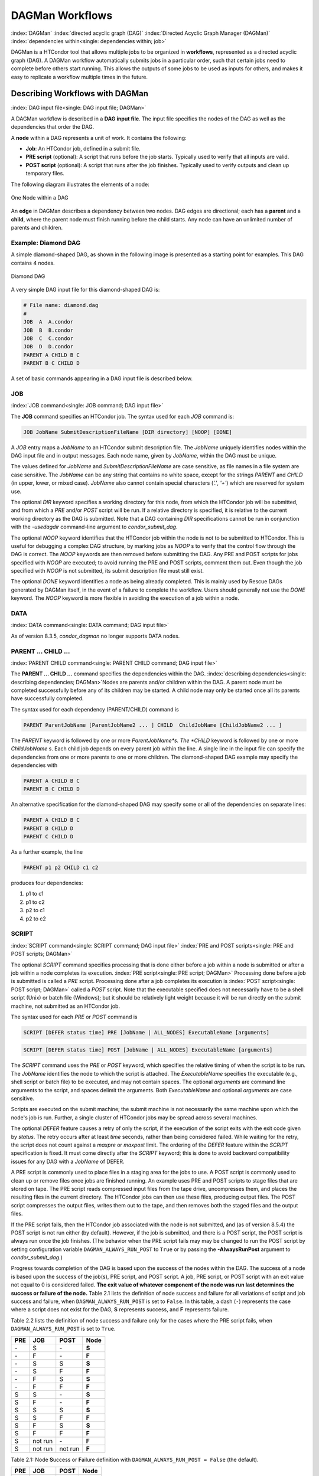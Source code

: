 .. _dagman-workflows:

DAGMan Workflows
================

:index:`DAGMan` :index:`directed acyclic graph (DAG)`
:index:`Directed Acyclic Graph Manager (DAGMan)`
:index:`dependencies within<single: dependencies within; job>`

DAGMan is a HTCondor tool that allows multiple jobs to be organized in
**workflows**, represented as a directed acyclic graph (DAG). A DAGMan workflow
automatically submits jobs in a particular order, such that certain jobs need
to complete before others start running. This allows the outputs of some jobs
to be used as inputs for others, and makes it easy to replicate a workflow
multiple times in the future.

Describing Workflows with DAGMan
--------------------------------

:index:`DAG input file<single: DAG input file; DAGMan>`

A DAGMan workflow is described in a **DAG input file**. The input file specifies
the nodes of the DAG as well as the dependencies that order the DAG.

A **node** within a DAG represents a unit of work. It contains the following:

-   **Job**: An HTCondor job, defined in a submit file.
-   **PRE script** (optional): A script that runs before the job starts.
    Typically used to verify that all inputs are valid.
-   **POST script** (optional): A script that runs after the job finishes.
    Typically used to verify outputs and clean up temporary files.

The following diagram illustrates the elements of a node:

.. figure:: /_images/dagman-node.png
    :width: 400
    :alt: One Node within a DAG
    :align: center

    One Node within a DAG

An **edge** in DAGMan describes a dependency between two nodes. DAG edges are 
directional; each has a **parent** and a **child**, where the parent node must
finish running before the child starts. Any node can have an unlimited number
of parents and children.
 

Example: Diamond DAG
''''''''''''''''''''

A simple diamond-shaped DAG, as shown in the following image
is presented as a starting point for examples. This DAG contains 4
nodes.

.. figure:: /_images/dagman-diamond-dag.png
    :width: 300
    :alt: Diamond DAG
    :align: center

    Diamond DAG

A very simple DAG input file for this diamond-shaped DAG is:

.. code-block::

    # File name: diamond.dag
    #
    JOB  A  A.condor
    JOB  B  B.condor
    JOB  C  C.condor
    JOB  D  D.condor
    PARENT A CHILD B C
    PARENT B C CHILD D

A set of basic commands appearing in a DAG input file is described
below.

JOB
'''

:index:`JOB command<single: JOB command; DAG input file>`

The **JOB** command specifies an HTCondor job. The syntax used for each
*JOB* command is:

.. code-block::

    JOB JobName SubmitDescriptionFileName [DIR directory] [NOOP] [DONE]

A *JOB* entry maps a *JobName* to an HTCondor submit description file.
The *JobName* uniquely identifies nodes within the DAG input file and in
output messages. Each node name, given by *JobName*, within the DAG must
be unique.

The values defined for *JobName* and *SubmitDescriptionFileName* are case
sensitive, as file names in a file system are case sensitive. The
*JobName* can be any string that contains no white space, except for the
strings *PARENT* and *CHILD* (in upper, lower, or mixed case). *JobName*
also cannot contain special characters (*'.'*, *'+'*) which are reserved
for system use.

The optional *DIR* keyword specifies a working directory for this node,
from which the HTCondor job will be submitted, and from which a *PRE*
and/or *POST* script will be run. If a relative directory is specified,
it is relative to the current working directory as the DAG is submitted.
Note that a DAG containing *DIR* specifications cannot be run in
conjunction with the *-usedagdir* command-line argument to
*condor_submit_dag*. 

The optional *NOOP* keyword identifies that the HTCondor job within the
node is not to be submitted to HTCondor. This is useful for 
debugging a complex DAG structure, by marking jobs as *NOOP* s to verify
that the control flow through the DAG is correct. The *NOOP* keywords
are then removed before submitting the DAG. Any PRE and POST scripts for
jobs specified with *NOOP* are executed; to avoid running the PRE and
POST scripts, comment them out. Even though the job specified with *NOOP*
is not submitted, its submit description file must still exist.

The optional *DONE* keyword identifies a node as being already
completed. This is mainly used by Rescue DAGs generated by DAGMan
itself, in the event of a failure to complete the workflow. Users should
generally not use the *DONE* keyword. The *NOOP* keyword is more
flexible in avoiding the execution of a job within a node. 

DATA
''''

:index:`DATA command<single: DATA command; DAG input file>`

As of version 8.3.5, *condor_dagman* no longer supports DATA nodes.

PARENT ... CHILD ...
''''''''''''''''''''

:index:`PARENT CHILD command<single: PARENT CHILD command; DAG input file>`

The **PARENT ... CHILD ...** command specifies the dependencies within the DAG.
:index:`describing dependencies<single: describing dependencies; DAGMan>`\ Nodes are parents
and/or children within the DAG. A parent node must be completed
successfully before any of its children may be started. A child node may
only be started once all its parents have successfully completed.

The syntax used for each dependency (PARENT/CHILD) command is

.. code-block::

    PARENT ParentJobName [ParentJobName2 ... ] CHILD  ChildJobName [ChildJobName2 ... ]

The *PARENT* keyword is followed by one or more *ParentJobName*s. The
*CHILD* keyword is followed by one or more *ChildJobName* s. Each child
job depends on every parent job within the line. A single line in the
input file can specify the dependencies from one or more parents to one
or more children. The diamond-shaped DAG example may specify the
dependencies with

.. code-block::

    PARENT A CHILD B C
    PARENT B C CHILD D

An alternative specification for the diamond-shaped DAG may specify some
or all of the dependencies on separate lines:

.. code-block::

    PARENT A CHILD B C
    PARENT B CHILD D
    PARENT C CHILD D

As a further example, the line

.. code-block::

    PARENT p1 p2 CHILD c1 c2

produces four dependencies:

#. p1 to c1
#. p1 to c2
#. p2 to c1
#. p2 to c2

SCRIPT
''''''

:index:`SCRIPT command<single: SCRIPT command; DAG input file>`
:index:`PRE and POST scripts<single: PRE and POST scripts; DAGMan>`

The optional *SCRIPT* command specifies processing that is done either
before a job within a node is submitted or after a job within a node
completes its execution. :index:`PRE script<single: PRE script; DAGMan>` Processing
done before a job is submitted is called a *PRE* script. Processing done
after a job completes its execution is
:index:`POST script<single: POST script; DAGMan>` called a *POST* script. Note that
the executable specified does not necessarily have to be a shell script
(Unix) or batch file (Windows); but it should be relatively light weight
because it will be run directly on the submit machine, not submitted as
an HTCondor job.

The syntax used for each *PRE* or *POST* command is

.. code-block::

    SCRIPT [DEFER status time] PRE [JobName | ALL_NODES] ExecutableName [arguments]

.. code-block::

    SCRIPT [DEFER status time] POST [JobName | ALL_NODES] ExecutableName [arguments]

The *SCRIPT* command uses the *PRE* or *POST* keyword, which specifies
the relative timing of when the script is to be run. The *JobName*
identifies the node to which the script is attached. The
*ExecutableName* specifies the executable (e.g., shell script or batch
file) to be executed, and may not contain spaces. The optional
*arguments* are command line arguments to the script, and spaces delimit
the arguments. Both *ExecutableName* and optional *arguments* are case
sensitive.

Scripts are executed on the submit machine; the submit machine is not
necessarily the same machine upon which the node's job is run. Further,
a single cluster of HTCondor jobs may be spread across several machines.

The optional *DEFER* feature causes a retry of only the script, if the
execution of the script exits with the exit code given by *status*. The
retry occurs after at least *time* seconds, rather than being considered
failed. While waiting for the retry, the script does not count against a
*maxpre* or *maxpost* limit. The ordering of the *DEFER* feature within
the *SCRIPT* specification is fixed. It must come directly after the
*SCRIPT* keyword; this is done to avoid backward compatibility issues
for any DAG with a *JobName* of DEFER.

A PRE script is commonly used to place files in a staging area for the
jobs to use. A POST script is commonly used to clean up or remove files
once jobs are finished running. An example uses PRE and POST scripts to
stage files that are stored on tape. The PRE script reads compressed
input files from the tape drive, uncompresses them, and places the
resulting files in the current directory. The HTCondor jobs can then use
these files, producing output files. The POST script compresses the
output files, writes them out to the tape, and then removes both the
staged files and the output files.

If the PRE script fails, then the HTCondor job associated with the node
is not submitted, and (as of version 8.5.4) the POST script is not run
either (by default). However, if the job is submitted, and there is a
POST script, the POST script is always run once the job finishes. (The
behavior when the PRE script fails may may be changed to run the POST
script by setting configuration variable ``DAGMAN_ALWAYS_RUN_POST`` to
``True`` or by passing the **-AlwaysRunPost** argument to
*condor_submit_dag*.)

Progress towards completion of the DAG is based upon the success of the
nodes within the DAG. The success of a node is based upon the success of
the job(s), PRE script, and POST script. A job, PRE script, or POST
script with an exit value not equal to 0 is considered failed. **The
exit value of whatever component of the node was run last determines the
success or failure of the node.** Table 2.1 lists
the definition of node success and failure for all variations of script
and job success and failure, when ``DAGMAN_ALWAYS_RUN_POST`` is set to
``False``. In this table, a dash (``-``) represents the case where a
script does not exist for the DAG, **S** represents success, and **F**
represents failure.

Table 2.2 lists the definition of node success and
failure only for the cases where the PRE script fails, when
``DAGMAN_ALWAYS_RUN_POST`` is set to ``True``.

+-----+-----------+-----------+-------+
| PRE | JOB       | POST      | Node  |
+=====+===========+===========+=======+
| \-  | S         | \-        | **S** |
+-----+-----------+-----------+-------+
| \-  | F         | \-        | **F** |
+-----+-----------+-----------+-------+
| \-  | S         | S         | **S** |
+-----+-----------+-----------+-------+
| \-  | S         | F         | **F** |
+-----+-----------+-----------+-------+
| \-  | F         | S         | **S** |
+-----+-----------+-----------+-------+
| \-  | F         | F         | **F** |
+-----+-----------+-----------+-------+
| S   | S         | \-        | **S** |
+-----+-----------+-----------+-------+
| S   | F         | \-        | **F** |
+-----+-----------+-----------+-------+
| S   | S         | S         | **S** |
+-----+-----------+-----------+-------+
| S   | S         | F         | **F** |
+-----+-----------+-----------+-------+
| S   | F         | S         | **S** |
+-----+-----------+-----------+-------+
| S   | F         | F         | **F** |
+-----+-----------+-----------+-------+
| S   | not run   | \-        | **F** |
+-----+-----------+-----------+-------+
| S   | not run   | not run   | **F** |
+-----+-----------+-----------+-------+

Table 2.1: Node **S**\ uccess or **F**\ ailure definition with
``DAGMAN_ALWAYS_RUN_POST = False`` (the default).


+-----+-----------+--------+-------+
| PRE | JOB       | POST   | Node  |
+=====+===========+========+=======+
| F   | not run   | \-     | **F** |
+-----+-----------+--------+-------+
| F   | not run   | S      | **S** |
+-----+-----------+--------+-------+
| F   | not run   | F      | **F** |
+-----+-----------+--------+-------+

Table 2.2: Node **S**\ uccess or **F**\ ailure definition with
``DAGMAN_ALWAYS_RUN_POST = True``.



**Special script argument macros**

The five macros ``$JOB``, ``$RETRY``, ``$MAX_RETRIES``, ``$DAG_STATUS``
and ``$FAILED_COUNT`` can be used within the DAG input file as arguments
passed to a PRE or POST script. The three macros ``$JOBID``,
``$RETURN``, and ``$PRE_SCRIPT_RETURN`` can be used as arguments to POST
scripts. The use of these variables is limited to being used as an
individual command line *argument* to the script, surrounded by spaces,
in order to cause the substitution of the variable's value.

The special macros are as follows:

-  ``$JOB`` evaluates to the (case sensitive) string defined for
   *JobName*.
-  ``$RETRY`` evaluates to an integer value set to 0 the first time a
   node is run, and is incremented each time the node is retried. See
   :ref:`users-manual/dagman-workflows:advanced features of dagman` for
   the description of how to cause nodes to be retried.
-  ``$MAX_RETRIES`` evaluates to an integer value set to the maximum
   number of retries for the node. See
   :ref:`users-manual/dagman-workflows:advanced features of dagman` for the
   description of how to cause nodes to be retried. If no retries are set for
   the node, ``$MAX_RETRIES`` will be set to 0.
-  :index:`defined for a DAGMan node job<single: defined for a DAGMan node job; job ID>`\ :index:`defined for a DAGMan node job<single: defined for a DAGMan node job; job ID>`
   ``$JOBID`` (for POST scripts only) evaluates to a representation of
   the HTCondor job ID of the node job. It is the value of the job
   ClassAd attribute ``ClusterId``, followed by a period, and then
   followed by the value of the job ClassAd attribute ``ProcId``. An
   example of a job ID might be 1234.0. For nodes with multiple jobs in
   the same cluster, the ``ProcId`` value is the one of the last job
   within the cluster.
-  ``$RETURN`` (for POST scripts only) variable evaluates to the return
   value of the HTCondor job, if there is a single job within a cluster.
   With multiple jobs within the same cluster, there are two cases to
   consider. In the first case, all jobs within the cluster are
   successful; the value of ``$RETURN`` will be 0, indicating success.
   In the second case, one or more jobs from the cluster fail. When
   *condor_dagman* sees the first terminated event for a job that
   failed, it assigns that job's return value as the value of
   ``$RETURN``, and it attempts to remove all remaining jobs within the
   cluster. Therefore, if multiple jobs in the cluster fail with
   different exit codes, a race condition determines which exit code
   gets assigned to ``$RETURN``.

   A job that dies due to a signal is reported with a ``$RETURN`` value
   representing the additive inverse of the signal number. For example,
   SIGKILL (signal 9) is reported as -9. A job whose batch system
   submission fails is reported as -1001. A job that is externally
   removed from the batch system queue (by something other than
   *condor_dagman*) is reported as -1002.

-  ``$PRE_SCRIPT_RETURN`` (for POST scripts only) variable evaluates to
   the return value of the PRE script of a node, if there is one. If
   there is no PRE script, this value will be -1. If the node job was
   skipped because of failure of the PRE script, the value of
   ``$RETURN`` will be -1004 and the value of ``$PRE_SCRIPT_RETURN``
   will be the exit value of the PRE script; the POST script can use
   this to see if the PRE script exited with an error condition, and
   assign success or failure to the node, as appropriate.
-  ``$DAG_STATUS`` is the status of the DAG. Note that this macro's
   value and definition is unrelated to the attribute named
   ``DagStatus`` as defined for use in a node status file. This macro's
   value is the same as the job ClassAd attribute ``DAG_Status`` that is
   defined within the *condor_dagman* job's ClassAd. This macro may
   have the following values:

   -  0: OK
   -  1: error; an error condition different than those listed here
   -  2: one or more nodes in the DAG have failed
   -  3: the DAG has been aborted by an ABORT-DAG-ON specification
   -  4: removed; the DAG has been removed by *condor_rm*
   -  5: cycle; a cycle was found in the DAG
   -  6: halted; the DAG has been halted
      (see :ref:`users-manual/dagman-workflows:suspending a running dag`)

-  ``$FAILED_COUNT`` is defined by the number of nodes that have failed
   in the DAG.

**Examples that use PRE or POST scripts**

Examples use the diamond-shaped DAG. A first example uses a PRE script
to expand a compressed file needed as input to each of the HTCondor jobs
of nodes B and C. The DAG input file:

.. code-block::

    # File name: diamond.dag
    #
    JOB  A  A.condor
    JOB  B  B.condor
    JOB  C  C.condor
    JOB  D  D.condor
    SCRIPT PRE  B  pre.csh $JOB .gz
    SCRIPT PRE  C  pre.csh $JOB .gz
    PARENT A CHILD B C
    PARENT B C CHILD D

The script ``pre.csh`` uses its command line arguments to form the file
name of the compressed file. The script contains

.. code-block:: bash

    #!/bin/bash
    gunzip $argv[1]$argv[2]

Therefore, the PRE script invokes

.. code-block:: bash

    gunzip B.gz

for node B, which uncompresses file ``B.gz``, placing the result in file
``B``.

A second example uses the ``$RETURN`` macro. The DAG input file contains
the POST script specification:

.. code-block::

    SCRIPT POST A stage-out job_status $RETURN

If the HTCondor job of node A exits with the value -1, the POST script
is invoked as

.. code-block::

    stage-out job_status -1

The slightly different example POST script specification in the DAG
input file

.. code-block::

    SCRIPT POST A stage-out job_status=$RETURN

invokes the POST script with

.. code-block::

    stage-out job_status=$RETURN

This example shows that when there is no space between the ``=`` sign
and the variable ``$RETURN``, there is no substitution of the macro's
value.

PRE_SKIP
''''''''

:index:`PRE_SKIP command<single: PRE_SKIP command; DAG input file>`
:index:`skipping node execution<single: skipping node execution; DAGMan>`

The behavior of DAGMan with respect to node success or failure can be
changed with the addition of a *PRE_SKIP* command. A *PRE_SKIP* line
within the DAG input file uses the syntax:

.. code-block::

    PRE_SKIP [JobName | ALL_NODES] non-zero-exit-code

The PRE script of a node identified by *JobName* that exits with the
value given by *non-zero-exit-code* skips the remainder of the node
entirely. Neither the job associated with the node nor the POST script
will be executed, and the node will be marked as successful.

Node Job Submit File Contents
-----------------------------

:index:`node job submit description file<single: node job submit description file; DAGMan>`

Each node in a DAG may use a unique submit description file. A key
limitation is that each HTCondor submit description file must submit
jobs described by a single cluster number; DAGMan cannot deal with a
submit description file producing multiple job clusters.

Consider again the diamond-shaped DAG example, where each node job uses
the same submit description file.

.. code-block::

    # File name: diamond.dag
    #
    JOB  A  diamond_job.condor
    JOB  B  diamond_job.condor
    JOB  C  diamond_job.condor
    JOB  D  diamond_job.condor
    PARENT A CHILD B C
    PARENT B C CHILD D

Here is a sample HTCondor submit description file for this DAG:
:index:`example submit description file<single: example submit description file; DAGMan>`

.. code-block::

    # File name: diamond_job.condor
    #
    executable   = /path/diamond.exe
    output       = diamond.out.$(cluster)
    error        = diamond.err.$(cluster)
    log          = diamond_condor.log
    universe     = vanilla
    queue

Since each node uses the same HTCondor submit description file, this
implies that each node within the DAG runs the same job. The
``$(Cluster)`` macro produces unique file names for each job's output.
:index:`DAGParentNodeNames<single: DAGParentNodeNames; ClassAd job attribute>`
:index:`job ClassAd attribute<single: job ClassAd attribute; DAGParentNodeNames>`

The job ClassAd attribute ``DAGParentNodeNames`` is also available for
use within the submit description file. It defines a comma separated
list of each *JobName* which is a parent node of this job's node. This
attribute may be used in the
**arguments** :index:`arguments<single: arguments; submit commands>` command for
all but scheduler universe jobs. For example, if the job has two
parents, with *JobName* s B and C, the submit description file command

.. code-block::

    arguments = $$([DAGParentNodeNames])

will pass the string ``"B,C"`` as the command line argument when
invoking the job.

DAGMan supports jobs with queues of multiple procs, so for example:

.. code-block::

    queue 500

will queue 500 procs as expected.


DAG Submission
--------------

:index:`DAG submission<single: DAG submission; DAGMan>`

A DAG is submitted using the tool *condor_submit_dag*. The manual
page for :doc:`/man-pages/condor_submit_dag` details the
command. The simplest of DAG submissions has the syntax

.. code-block:: console

    condor_submit_dag DAGInputFileName

and the current working directory contains the DAG input file.

The diamond-shaped DAG example may be submitted with

.. code-block:: console

    $ condor_submit_dag diamond.dag

Do not submit the same DAG, with same DAG input file, from within the
same directory, such that more than one of this same DAG is running at
the same time. It will fail in an unpredictable manner, as each instance
of this same DAG will attempt to use the same file to enforce
dependencies.

To increase robustness and guarantee recoverability, the
*condor_dagman* process is run as an HTCondor job. As such, it needs a
submit description file. *condor_submit_dag* generates this needed
submit description file, naming it by appending ``.condor.sub`` to the
name of the DAG input file. This submit description file may be edited
if the DAG is submitted with

.. code-block:: console

    condor_submit_dag -no_submit diamond.dag

causing *condor_submit_dag* to create the submit description file, but
not submit *condor_dagman* to HTCondor. To submit the DAG, once the
submit description file is edited, use

.. code-block:: console

    condor_submit diamond.dag.condor.sub

Submit machines with limited resources are supported by command line
options that place limits on the submission and handling of HTCondor
jobs and PRE and POST scripts. Presented here are descriptions of the
command line options to *condor_submit_dag*. These same limits can be
set in configuration. Each limit is applied within a single DAG.

DAG Throttling
''''''''''''''

:index:`throttling<single: throttling; DAGMan>`

*   **Total nodes/clusters:** The **-maxjobs** option specifies the maximum
    number of clusters that *condor_dagman* can submit at one time. Since
    each node corresponds to a single cluster, this limit restricts the
    number of nodes that can be submitted (in the HTCondor queue) at a time.
    It is commonly used when there is a limited amount of input file staging
    capacity. As a specific example, consider a case where each node
    represents a single HTCondor proc that requires 4 MB of input files, and
    the proc will run in a directory with a volume of 100 MB of free space.
    Using the argument **-maxjobs 25** guarantees that a maximum of 25
    clusters, using a maximum of 100 MB of space, will be submitted to
    HTCondor at one time. (See the :doc:`/man-pages/condor_submit_dag` manual
    page) for more information.
    Also see the equivalent ``DAGMAN_MAX_JOBS_SUBMITTED``
    :index:`DAGMAN_MAX_JOBS_SUBMITTED` configuration option
    (ref:`admin-manual/configuration-macros:configuration file entries for dagman`).

*   **Idle procs:** The number of idle procs within a given DAG can be
    limited with the optional command line argument **-maxidle**.
    *condor_dagman* will not submit any more node jobs until the number of
    idle procs in the DAG goes below this specified value, even if there are
    ready nodes in the DAG. This allows *condor_dagman* to submit jobs in a
    way that adapts to the load on the HTCondor pool at any given time. If
    the pool is lightly loaded, *condor_dagman* will end up submitting more
    jobs; if the pool is heavily loaded, *condor_dagman* will submit fewer
    jobs. (See the :doc:`/man-pages/condor_submit_dag` manual page for more
    information.)
    Also see the equivalent ``DAGMAN_MAX_JOBS_IDLE``
    :index:`DAGMAN_MAX_JOBS_IDLE` configuration option
    (ref:`admin-manual/configuration-macros:configuration file entries for dagman`).

*   **Subsets of nodes:** Node submission can also be throttled in a
    finer-grained manner by grouping nodes into categories. See section
    :ref:`users-manual/dagman-workflows:advanced features of dagman` for
    more details.

*   **PRE/POST scripts:** Since PRE and POST scripts run on the submit
    machine, it may be desirable to limit the number of PRE or POST scripts
    running at one time. The optional **-maxpre** command line argument
    limits the number of PRE scripts that may be running at one time, and
    the optional **-maxpost** command line argument limits the number of
    POST scripts that may be running at one time. (See the
    :doc:`/man-pages/condor_submit_dag` manual page for more information.)
    Also see the equivalent
    ``DAGMAN_MAX_PRE_SCRIPTS`` :index:`DAGMAN_MAX_PRE_SCRIPTS` and
    ``DAGMAN_MAX_POST_SCRIPTS`` :index:`DAGMAN_MAX_POST_SCRIPTS`
    (ref:`admin-manual/configuration-macros:configuration file entries for dagman`)
    configuration options.

File Paths in DAGs
------------------

:index:`file paths in DAGs<single: file paths in DAGs; DAGMan>`

*condor_dagman* assumes that all relative paths in a DAG input file and
the associated HTCondor submit description files are relative to the
current working directory when *condor_submit_dag* is run. This works
well for submitting a single DAG. It presents problems when multiple
independent DAGs are submitted with a single invocation of
*condor_submit_dag*. Each of these independent DAGs would logically be
in its own directory, such that it could be run or tested independent of
other DAGs. Thus, all references to files will be designed to be
relative to the DAG's own directory.

Consider an example DAG within a directory named ``dag1``. There would
be a DAG input file, named ``one.dag`` for this example. Assume the
contents of this DAG input file specify a node job with

.. code-block::

      JOB A  A.submit

Further assume that partial contents of submit description file
``A.submit`` specify

.. code-block::

      executable = programA
      input      = A.input

Directory contents are

.. code-block::

    dag1/
    ├── A.input
    ├── A.submit
    ├── one.dag
    └── programA


All file paths are correct relative to the ``dag1`` directory.
Submission of this example DAG sets the current working directory to
``dag1`` and invokes *condor_submit_dag*:

.. code-block:: console

      $ cd dag1
      $ condor_submit_dag one.dag

Expand this example such that there are now two independent DAGs, and
each is contained within its own directory. For simplicity, assume that
the DAG in ``dag2`` has remarkably similar files and file naming as the
DAG in ``dag1``. Assume that the directory contents are

.. code-block::

    parent/
    ├── dag1
    │   ├── A.input
    │   ├── A.submit
    │   ├── one.dag
    │   └── programA
    └── dag2
        ├── B.input
        ├── B.submit
        ├── programB
        └── two.dag


The goal is to use a single invocation of *condor_submit_dag* to run
both dag1 and dag2. The invocation

.. code-block:: console

      $ cd parent
      $ condor_submit_dag dag1/one.dag dag2/two.dag

does not work. Path names are now relative to ``parent``, which is not
the desired behavior.

The solution is the *-usedagdir* command line argument to
*condor_submit_dag*. This feature runs each DAG as if
*condor_submit_dag* had been run in the directory in which the
relevant DAG file exists. A working invocation is

.. code-block:: console

      $ cd parent
      $ condor_submit_dag -usedagdir dag1/one.dag dag2/two.dag

Output files will be placed in the correct directory, and the
``.dagman.out`` file will also be in the correct directory. A Rescue DAG
file will be written to the current working directory, which is the
directory when *condor_submit_dag* is invoked. The Rescue DAG should
be run from that same current working directory. The Rescue DAG includes
all the path information necessary to run each node job in the proper
directory.

Use of *-usedagdir* does not work in conjunction with a JOB node
specification within the DAG input file using the *DIR* keyword. Using
both will be detected and generate an error.

DAG Monitoring
--------------

:index:`DAG monitoring<single: DAG monitoring; DAGMan>`
:index:`DAG removal<single: DAG removal; DAGMan>`

After submission, the progress of the DAG can be monitored by looking at
the job event log file(s) or observing the e-mail that job submission to
HTCondor causes, or by using *condor_q* *-dag*.

Detailed information about a DAG's job progress can be obtained using

.. code-block:: console

    $ condor_q -l <dagman-job-id>

There is also a large amount of information logged in an extra file. The
name of this extra file is produced by appending ``.dagman.out`` to the
name of the DAG input file; for example, if the DAG input file is
``diamond.dag``, this extra file is named ``diamond.dag.dagman.out``. The 
``.dagman.out`` file is an important resource for
debugging; save this file if a problem occurs. The ``dagman.out`` is appended
to, rather than overwritten, with each new DAGMan run.

Editing a Running DAG
---------------------

:index:`editing a running DAG<single: editing a running DAG; DAGMan>`

Certain properties of a running DAG can be changed after the workflow has been
started. The values of these properties are published in the *condor_dagman* 
job ad; changing any of these properties using *condor_qedit* will also update
the internal DAGMan value.

Currently, you can change the following attributes:

+-------------------------+-----------------------------------------------------+
| **Attribute Name**      | **Attribute Description**                           |
+-------------------------+-----------------------------------------------------+
| *DAGMan_MaxJobs*        | Maximum number of running jobs                      |
+-------------------------+-----------------------------------------------------+
| *DAGMan_MaxIdle*        | Maximum number of idle jobs                         |
+-------------------------+-----------------------------------------------------+
| *DAGMan_MaxPreScripts*  | Maximum number of running PRE scripts               |
+-------------------------+-----------------------------------------------------+
| *DAGMan_MaxPostScripts* | Maximum number of running POST scripts              |
+-------------------------+-----------------------------------------------------+

To edit one of these properties, use the *condor_qedit* tool with the job ID of
the *condor_dagman* job, for example:

.. code-block:: console

    $ condor_qedit <dagman-job-id> DAGMan_MaxJobs 1000

To view all the properties of a *condor_dagman* job:

.. code-block:: console

    $ condor_q -l <dagman-job-id> | grep DAGMan


Removing a DAG
--------------

To remove an entire DAG, consisting of the *condor_dagman* job, plus
any jobs submitted to HTCondor, remove the *condor_dagman* job by
running *condor_rm*. For example,

.. code-block:: console

    $ condor_q
    -- Submitter: turunmaa.cs.wisc.edu : <128.105.175.125:36165> : turunmaa.cs.wisc.edu
     ID      OWNER          SUBMITTED     RUN_TIME ST PRI SIZE CMD
      9.0   taylor         10/12 11:47   0+00:01:32 R  0   8.7  condor_dagman -f -
     11.0   taylor         10/12 11:48   0+00:00:00 I  0   3.6  B.out
     12.0   taylor         10/12 11:48   0+00:00:00 I  0   3.6  C.out

        3 jobs; 2 idle, 1 running, 0 held

    $ condor_rm 9.0

When a *condor_dagman* job is removed, all node jobs (including
sub-DAGs) of that *condor_dagman* will be removed by the
*condor_schedd*. As of version 8.5.8, the default is that
*condor_dagman* itself also removes the node jobs (to fix a race
condition that could result in "orphaned" node jobs). (The
*condor_schedd* has to remove the node jobs to deal with the case of
removing a *condor_dagman* job that has been held.)

The previous behavior of *condor_dagman* itself not removing the node
jobs can be restored by setting the ``DAGMAN_REMOVE_NODE_JOBS``
configuration macro (see
ref:`admin-manual/configuration-macros:configuration file entries for dagman`)
to ``False``. This will decrease the load on the *condor_schedd*, at the cost of
allowing the possibility of "orphaned" node jobs.

A removed DAG will be considered failed unless the DAG has a FINAL node
that succeeds.

In the case where a machine is scheduled to go down, DAGMan will clean
up memory and exit. However, it will leave any submitted jobs in the
HTCondor queue.


Suspending a Running DAG
------------------------

:index:`suspending a running DAG<single: suspending a running DAG; DAGMan>`

It may be desired to temporarily suspend a running DAG. For example, the
load may be high on the submit machine, and therefore it is desired to
prevent DAGMan from submitting any more jobs until the load goes down.
There are two ways to suspend (and resume) a running DAG.

-  Use *condor_hold*/*condor_release* on the *condor_dagman* job.

   After placing the *condor_dagman* job on hold, no new node jobs will
   be submitted, and no PRE or POST scripts will be run. Any node jobs
   already in the HTCondor queue will continue undisturbed. Any running
   PRE or POST scripts will be killed. If the *condor_dagman* job is
   left on hold, it will remain in the HTCondor queue after all of the
   currently running node jobs are finished. To resume the DAG, use
   *condor_release* on the *condor_dagman* job.

   Note that while the *condor_dagman* job is on hold, no updates will
   be made to the ``dagman.out`` file.

-  Use a DAG halt file.

   The second way of suspending a DAG uses the existence of a
   specially-named file to change the state of the DAG. When in this
   halted state, no PRE scripts will be run, and no node jobs will be
   submitted. Running node jobs will continue undisturbed. A halted DAG
   will still run POST scripts, and it will still update the
   ``dagman.out`` file. This differs from behavior of a DAG that is
   held. Furthermore, a halted DAG will not remain in the queue
   indefinitely; when all of the running node jobs have finished, DAGMan
   will create a Rescue DAG and exit.

   To resume a halted DAG, remove the halt file.

   The specially-named file must be placed in the same directory as the
   DAG input file. The naming is the same as the DAG input file
   concatenated with the string ``.halt``. For example, if the DAG input
   file is ``test1.dag``, then ``test1.dag.halt`` will be the required
   name of the halt file.

   As any DAG is first submitted with *condor_submit_dag*, a check is
   made for a halt file. If one exists, it is removed.

**Note that neither condor_hold nor a DAG halt is propagated to sub-DAGs.**
In other words, if you *condor_hold* or create a halt file for a
DAG that has sub-DAGs, any sub-DAGs that are already in the queue will
continue to submit node jobs.

A *condor_hold* or DAG halt does, however, apply to splices, because
they are merged into the parent DAG and controlled by a single
*condor_dagman* instance.

Advanced Features of DAGMan
---------------------------

Retrying Failed Nodes
'''''''''''''''''''''

:index:`RETRY command<single: RETRY command; DAG input file>`
:index:`retrying failed nodes<single: retrying failed nodes; DAGMan>`

DAGMan can retry any failed node in a DAG by specifying the node in the
DAG input file with the *RETRY* command. The use of retry is optional.
The syntax for retry is

.. code-block::

    RETRY [JobName | ALL_NODES] NumberOfRetries [UNLESS-EXIT value]

where *JobName* identifies the node. *NumberOfRetries* is an integer
number of times to retry the node after failure. The implied number of
retries for any node is 0, the same as not having a retry line in the
file. Retry is implemented on nodes, not parts of a node.

The diamond-shaped DAG example may be modified to retry node C:

.. code-block::

        # File name: diamond.dag
        #
        JOB  A  A.condor
        JOB  B  B.condor
        JOB  C  C.condor
        JOB  D  D.condor
        PARENT A CHILD B C
        PARENT B C CHILD D
        Retry  C 3

If node C is marked as failed for any reason, then it is started over as
a first retry. The node will be tried a second and third time, if it
continues to fail. If the node is marked as successful, then further
retries do not occur.

Retry of a node may be short circuited using the optional keyword
*UNLESS-EXIT*, followed by an integer exit value. If the node exits with
the specified integer exit value, then no further processing will be
done on the node.

The macro ``$RETRY`` evaluates to an integer value, set to 0 first time
a node is run, and is incremented each time for each time the node is
retried. The macro ``$MAX_RETRIES`` is the value set for
*NumberOfRetries*. These macros may be used as arguments passed to a PRE
or POST script.

.. _abort-dag-on:

Stopping the Entire DAG
'''''''''''''''''''''''

:index:`ABORT-DAG-ON command<single: ABORT-DAG-ON command; DAG input file>`
:index:`aborting a DAG<single: aborting a DAG; DAGMan>`

The *ABORT-DAG-ON* command provides a way to abort the entire DAG if a
given node returns a specific exit code. The syntax for *ABORT-DAG-ON*
is

.. code-block::

    ABORT-DAG-ON [JobName | ALL_NODES] AbortExitValue [RETURN DAGReturnValue]

If the return value of the node specified by *JobName* matches
*AbortExitValue*, the DAG is immediately aborted. A DAG abort differs
from a node failure, in that a DAG abort causes all nodes within the DAG
to be stopped immediately. This includes removing the jobs in nodes that
are currently running. A node failure differs, as it would allow the DAG
to continue running, until no more progress can be made due to
dependencies.

The behavior differs based on the existence of PRE and/or POST scripts.
If a PRE script returns the *AbortExitValue* value, the DAG is
immediately aborted. If the HTCondor job within a node returns the
*AbortExitValue* value, the DAG is aborted if the node has no POST
script. If the POST script returns the *AbortExitValue* value, the DAG
is aborted.

An abort overrides node retries. If a node returns the abort exit value,
the DAG is aborted, even if the node has retry specified.

When a DAG aborts, by default it exits with the node return value that
caused the abort. This can be changed by using the optional *RETURN*
keyword along with specifying the desired *DAGReturnValue*. The DAG
abort return value can be used for DAGs within DAGs, allowing an inner
DAG to cause an abort of an outer DAG.

A DAG return value other than 0, 1, or 2 will cause the *condor_dagman*
job to stay in the queue after it exits and get retried, unless the
``on_exit_remove`` expression in the ``.condor.sub`` file is manually
modified.

Adding *ABORT-DAG-ON* for node C in the diamond-shaped DAG

.. code-block::

        # File name: diamond.dag
        #
        JOB  A  A.condor
        JOB  B  B.condor
        JOB  C  C.condor
        JOB  D  D.condor
        PARENT A CHILD B C
        PARENT B C CHILD D
        Retry  C 3
        ABORT-DAG-ON C 10 RETURN 1

causes the DAG to be aborted, if node C exits with a return value of 10.
Any other currently running nodes, of which only node B is a possibility
for this particular example, are stopped and removed. If this abort
occurs, the return value for the DAG is 1.

Variable Values Associated with Nodes
'''''''''''''''''''''''''''''''''''''

:index:`VARS command<single: VARS command; DAG input file>`
:index:`VARS (macro for submit description file)<single: VARS (macro for submit description file); DAGMan>`

Macros defined for DAG nodes can be used within the submit description
file of the node job. The *VARS* command provides a method for defining
a macro. Macros are defined on a per-node basis, using the syntax

.. code-block::

    VARS [JobName | ALL_NODES] macroname="string" [macroname2="string2" ... ]

The macro may be used within the submit description file of the relevant
node. A *macroname* may contain alphanumeric characters (a-z, A-Z, and
0-9) and the underscore character. The space character delimits macros,
such that there may be more than one macro defined on a single line.
Multiple lines defining macros for the same node are permitted.

Correct syntax requires that the *string* must be enclosed in double
quotes. To use a double quote mark within a *string*, escape the double
quote mark with the backslash character (\\). To add the backslash
character itself, use two backslashes (\\\\).

A restriction is that the *macroname* itself cannot begin with the
string ``queue``, in any combination of upper or lower case letters.

**Examples**

If the DAG input file contains

.. code-block::

    # File name: diamond.dag
    #
    JOB  A  A.submit
    JOB  B  B.submit
    JOB  C  C.submit
    JOB  D  D.submit
    VARS A state="Wisconsin"
    PARENT A CHILD B C
    PARENT B C CHILD D

then the submit description file ``A.submit`` may use the macro state.
Consider this submit description file ``A.submit``:

.. code-block::

    # file name: A.submit
    executable = A.exe
    log        = A.log
    arguments  = "$(state)"
    queue

The macro value expands to become a command-line argument in the
invocation of the job. The job is invoked with

.. code-block::

    A.exe Wisconsin

The use of macros may allow a reduction in the number of distinct submit
description files. A separate example shows this intended use of *VARS*.
In the case where the submit description file for each node varies only
in file naming, macros reduce the number of submit description files to
one.

This example references a single submit description file for each of the
nodes in the DAG input file, and it uses the *VARS* entry to name files
used by each job.

The relevant portion of the DAG input file appears as

.. code-block::

    JOB A theonefile.sub
    JOB B theonefile.sub
    JOB C theonefile.sub

    VARS A filename="A"
    VARS B filename="B"
    VARS C filename="C"

The submit description file appears as

.. code-block::

    # submit description file called:  theonefile.sub
    executable   = progX
    output       = $(filename)
    error        = error.$(filename)
    log          = $(filename).log
    queue

For a DAG such as this one, but with thousands of nodes, the ability to
write and maintain a single submit description file together with a
single, yet more complex, DAG input file is worthwhile.

Multiple macroname definitions
''''''''''''''''''''''''''''''

If a macro name for a specific node in a DAG is defined more than once,
as it would be with the partial file contents

.. code-block::

    JOB job1 job1.submit
    VARS job1 a="foo"
    VARS job1 a="bar"

a warning is written to the log, of the format

.. code-block::

    Warning: VAR <macroname> is already defined in job <JobName>
    Discovered at file "<DAG input file name>", line <line number>

The behavior of DAGMan is such that all definitions for the macro exist,
but only the last one defined is used as the variable's value. Using
this example, if the ``job1.submit`` submit description file contains

.. code-block::

    arguments = "$(a)"

then the argument will be ``bar``.

Special characters within VARS string definitions
'''''''''''''''''''''''''''''''''''''''''''''''''

:index:`VARS (use of special characters)<single: VARS (use of special characters); DAGMan>`

The value defined for a macro may contain spaces and tabs. It is also
possible to have double quote marks and backslashes within a value. In
order to have spaces or tabs within a value specified for a command line
argument, use the New Syntax format for the **arguments** submit
command, as described in :doc:`/man-pages/condor_submit`. Escapes for double
quote marks depend on whether the New Syntax or Old Syntax format is
used for the **arguments** submit command. Note that in both syntaxes,
double quote marks require two levels of escaping: one level is for the
parsing of the DAG input file, and the other level is for passing the
resulting value through *condor_submit*.

As of HTCondor version 8.3.7, single quotes are permitted within the
value specification. For the specification of command line
**arguments**, single quotes can be used in three ways:

-  in Old Syntax, within a macro's value specification
-  in New Syntax, within a macro's value specification
-  in New Syntax only, to delimit an argument containing white space

There are examples of all three cases below. In New Syntax, to pass a
single quote as part of an argument, escape it with another single quote
for *condor_submit* parsing as in the example's NodeA ``fourth`` macro.

As an example that shows uses of all special characters, here are only
the relevant parts of a DAG input file. Note that the NodeA value for
the macro ``second`` contains a tab.

.. code-block::

    VARS NodeA first="Alberto Contador"
    VARS NodeA second="\"\"Andy Schleck\"\""
    VARS NodeA third="Lance\\ Armstrong"
    VARS NodeA fourth="Vincenzo ''The Shark'' Nibali"
    VARS NodeA misc="!@#$%^&*()_-=+=[]{}?/"

    VARS NodeB first="Lance_Armstrong"
    VARS NodeB second="\\\"Andreas_Kloden\\\""
    VARS NodeB third="Ivan_Basso"
    VARS NodeB fourth="Bernard_'The_Badger'_Hinault"
    VARS NodeB misc="!@#$%^&*()_-=+=[]{}?/"

    VARS NodeC args="'Nairo Quintana' 'Chris Froome'"

Consider an example in which the submit description file for NodeA uses
the New Syntax for the **arguments** command:

.. code-block::

    arguments = "'$(first)' '$(second)' '$(third)' '($fourth)' '$(misc)'"

The single quotes around each variable reference are only necessary if
the variable value may contain spaces or tabs. The resulting values
passed to the NodeA executable are:

.. code-block::

    Alberto Contador
    "Andy Schleck"
    Lance\ Armstrong
    Vincenzo 'The Shark' Nibali
    !@#$%^&*()_-=+=[]{}?/

Consider an example in which the submit description file for NodeB uses
the Old Syntax for the **arguments** command:

.. code-block::

      arguments = $(first) $(second) $(third) $(fourth) $(misc)

The resulting values passed to the NodeB executable are:

.. code-block::

      Lance_Armstrong
      "Andreas_Kloden"
      Ivan_Basso
      Bernard_'The_Badger'_Hinault
      !@#$%^&*()_-=+=[]{}?/

Consider an example in which the submit description file for NodeC uses
the New Syntax for the **arguments** command:

.. code-block::

      arguments = "$(args)"

The resulting values passed to the NodeC executable are:

.. code-block::

      Nairo Quintana
      Chris Froome

Using special macros within a definition
''''''''''''''''''''''''''''''''''''''''

The $(JOB) and $(RETRY) macros may be used within a definition of the
*string* that defines a variable. This usage requires parentheses, such
that proper macro substitution may take place when the macro's value is
only a portion of the string.

-  $(JOB) expands to the node *JobName*. If the *VARS* line appears in a
   DAG file used as a splice file, then $(JOB) will be the fully scoped
   name of the node.

   For example, the DAG input file lines

   .. code-block::

         JOB  NodeC NodeC.submit
         VARS NodeC nodename="$(JOB)"

   set ``nodename`` to ``NodeC``, and the DAG input file lines

   .. code-block::

         JOB  NodeD NodeD.submit
         VARS NodeD outfilename="$(JOB)-output"

   set ``outfilename`` to ``NodeD-output``.

-  $(RETRY) expands to 0 the first time a node is run; the value is
   incremented each time the node is retried. For example:

   .. code-block::

         VARS NodeE noderetry="$(RETRY)"

Using VARS to define ClassAd attributes
'''''''''''''''''''''''''''''''''''''''

The *macroname* may also begin with a ``+`` character, in which case it
names a ClassAd attribute. For example, the VARS specification

.. code-block::

    VARS NodeF +A="\"bob\""

results in the job ClassAd attribute

.. code-block::

    A = "bob"

Note that ClassAd string values must be quoted, hence there are escaped
quotes in the example above. The outer quotes are consumed in the
parsing of the DAG input file, so the escaped inner quotes remain in the
definition of the attribute value.

Continuing this example, it allows the HTCondor submit description file
for NodeF to use the following line:

.. code-block::

    arguments = "$$([A])"

The special macros may also be used. For example

.. code-block::

    VARS NodeG +B="$(RETRY)"

places the numerical attribute

.. code-block::

    B = 1

into the ClassAd when the NodeG job is run for a second time, which is
the first retry and the value 1.

Setting Priorities for Nodes
''''''''''''''''''''''''''''

:index:`PRIORITY command<single: PRIORITY command; DAG input file>`
:index:`node priorities<single: node priorities; DAGMan>`

The *PRIORITY* command assigns a priority to a DAG node (and to the
HTCondor job(s) associated with the node). The syntax for *PRIORITY* is

.. code-block::

    PRIORITY [JobName | ALL_NODES] PriorityValue

The priority value is an integer (which can be negative). A larger
numerical priority is better. The default priority is 0.

The node priority affects the order in which nodes that are ready (all
of their parent nodes have finished successfully) at the same time will
be submitted. The node priority also sets the node job's priority in the
queue (that is, its ``JobPrio`` attribute), which affects the order in
which jobs will be run once they are submitted (see
:ref:`users-manual/priorities-and-preemption:job priority` for more
information). The node priority only affects the
order of job submission within a given DAG; but once jobs are submitted,
their ``JobPrio`` value affects the order in which they will be run
relative to all jobs submitted by the same user.

Sub-DAGs can have priorities, just as "regular" nodes can. (The priority
of a sub-DAG will affect the priorities of its nodes: see "effective
node priorities" below.) Splices cannot be assigned a priority, but
individual nodes within a splice can be assigned priorities.

Note that node priority does not override the DAG dependencies. Also
note that node priorities are not guarantees of the relative order in
which nodes will be run, even among nodes that become ready at the same
time - so node priorities should not be used as a substitute for
parent/child dependencies. In other words, priorities should be used
when it is preferable, but not required, that some jobs run before
others. (The order in which jobs are run once they are submitted can be
affected by many things other than the job's priority; for example,
whether there are machines available in the pool that match the job's
requirements.)

PRE scripts can affect the order in which jobs run, so DAGs containing
PRE scripts may not submit the nodes in exact priority order, even if
doing so would satisfy the DAG dependencies.

Node priority is most relevant if node submission is throttled (via the
*-maxjobs* or *-maxidle* command-line arguments or the
``DAGMAN_MAX_JOBS_SUBMITTED`` or ``DAGMAN_MAX_JOBS_IDLE`` configuration
variables), or if there are not enough resources in the pool to
immediately run all submitted node jobs. This is often the case for DAGs
with large numbers of "sibling" nodes, or DAGs running on heavily-loaded
pools.

**Example**

Adding *PRIORITY* for node C in the diamond-shaped DAG:

.. code-block::

    # File name: diamond.dag
    #
    JOB  A  A.condor
    JOB  B  B.condor
    JOB  C  C.condor
    JOB  D  D.condor
    PARENT A CHILD B C
    PARENT B C CHILD D
    Retry  C 3
    PRIORITY C 1

This will cause node C to be submitted (and, mostly likely, run) before
node B. Without this priority setting for node C, node B would be
submitted first because the "JOB" statement for node B comes earlier in
the DAG file than the "JOB" statement for node C.

Effective node priorities
'''''''''''''''''''''''''

**The "effective" priority for a node (the priority controlling the order
in which nodes are actually submitted, and which is assigned to JobPrio)
is the sum of the explicit priority (specified in the DAG file) and the
priority of the DAG itself.** DAG priorities also default to 0, so they
are most relevant for sub-DAGs (although a top-level DAG can be submitted
with a non-zero priority by specifying a **-priority** value on the
*condor_submit_dag* command line). **This algorithm for calculating
effective priorities is a simplification introduced in version 8.5.7 (a
node's effective priority is no longer dependent on the priorities of
its parents).**

Here is an example to clarify:

.. code-block::

    # File name: priorities.dag
    #
    JOB A A.sub
    SUBDAG EXTERNAL B SD.dag
    PARENT A CHILD B
    PRIORITY A 60
    PRIORITY B 100

.. code-block::

    # File name: SD.dag
    #
    JOB SA SA.sub
    JOB SB SB.sub
    PARENT SA CHILD SB
    PRIORITY SA 10
    PRIORITY SB 20

In this example (assuming that priorities.dag is submitted with the
default priority of 0), the effective priority of node A will be 60, and
the effective priority of sub-DAG B will be 100. Therefore, the
effective priority of node SA will be 110 and the effective priority of
node SB will be 120.

The effective priorities listed above are assigned by DAGMan. There is
no way to change the priority in the submit description file for a job,
as DAGMan will override any
**priority** :index:`priority<single: priority; submit commands>` command placed
in a submit description file (unless the effective node priority is 0;
in this case, any priority specified in the submit file will take
effect).

Throttling Nodes by Category
''''''''''''''''''''''''''''

:index:`CATEGORY command<single: CATEGORY command; DAG input file>`
:index:`MAXJOBS command<single: MAXJOBS command; DAG input file>`
:index:`throttling nodes by category<single: throttling nodes by category; DAGMan>`

In order to limit the number of submitted job clusters within a DAG, the
nodes may be placed into categories by assignment of a name. Then, a
maximum number of submitted clusters may be specified for each category.

The *CATEGORY* command assigns a category name to a DAG node. The syntax
for *CATEGORY* is

.. code-block::

    CATEGORY [JobName | ALL_NODES] CategoryName

Category names cannot contain white space.

The *MAXJOBS* command limits the number of submitted job clusters on a
per category basis. The syntax for *MAXJOBS* is

.. code-block::

    MAXJOBS CategoryName MaxJobsValue

If the number of submitted job clusters for a given category reaches the
limit, no further job clusters in that category will be submitted until
other job clusters within the category terminate. If MAXJOBS is not set
for a defined category, then there is no limit placed on the number of
submissions within that category.

Note that a single invocation of *condor_submit* results in one job
cluster. The number of HTCondor jobs within a cluster may be greater
than 1.

The configuration variable ``DAGMAN_MAX_JOBS_SUBMITTED`` and the
*condor_submit_dag* *-maxjobs* command-line option are still enforced
if these *CATEGORY* and *MAXJOBS* throttles are used.

Please see the end of :ref:`users-manual/dagman-workflows:advanced features
of dagman` on DAG Splicing for a description of the interaction between
categories and splices.

Configuration Specific to a DAG
'''''''''''''''''''''''''''''''

:index:`CONFIG command<single: CONFIG command; DAG input file>`
:index:`configuration specific to a DAG<single: configuration specific to a DAG; DAGMan>`

All configuration variables and their definitions that relate to DAGMan
may be found in
ref:`admin-manual/configuration-macros:configuration file entries for dagman`.

Configuration variables for *condor_dagman* can be specified in several
ways, as given within the ordered list:

#. In an HTCondor configuration file.
#. With an environment variable. Prepend the string _CONDOR_ to the
   configuration variable's name.
#. With a line in the DAG input file using the keyword *CONFIG*, such
   that there is a configuration file specified that is specific to an
   instance of *condor_dagman*. The configuration file specification
   may instead be specified on the *condor_submit_dag* command line
   using the **-config** option.
#. For some configuration variables, *condor_submit_dag* command line
   argument specifies a configuration variable. For example, the
   configuration variable ``DAGMAN_MAX_JOBS_SUBMITTED`` has the
   corresponding command line argument *-maxjobs*.

For this ordered list, configuration values specified or parsed later in
the list override ones specified earlier. For example, a value specified
on the *condor_submit_dag* command line overrides corresponding values
in any configuration file. And, a value specified in a DAGMan-specific
configuration file overrides values specified in a general HTCondor
configuration file.

The *CONFIG* command within the DAG input file specifies a configuration
file to be used to set configuration variables related to
*condor_dagman* when running this DAG. The syntax for *CONFIG* is

**CONFIG** *ConfigFileName*

As an example, if the DAG input file contains:

.. code-block::

    CONFIG dagman.config

then the configuration values in file ``dagman.config`` will be used for
this DAG. If the contents of file ``dagman.config`` is

.. code-block::

    DAGMAN_MAX_JOBS_IDLE = 10

then this configuration is defined for this DAG.

Only a single configuration file can be specified for a given
*condor_dagman* run. For example, if one file is specified within a DAG
input file, and a different file is specified on the
*condor_submit_dag* command line, this is a fatal error at submit
time. The same is true if different configuration files are specified in
multiple DAG input files and referenced in a single
*condor_submit_dag* command.

If multiple DAGs are run in a single *condor_dagman* run, the
configuration options specified in the *condor_dagman* configuration
file, if any, apply to all DAGs, even if some of the DAGs specify no
configuration file.

Configuration variables that are not for *condor_dagman* and not
utilized by DaemonCore, yet are specified in a *condor_dagman*-specific
configuration file are ignored.

Setting ClassAd attributes in the DAG file
''''''''''''''''''''''''''''''''''''''''''

:index:`SET_JOB_ATTR command<single: SET_JOB_ATTR command; DAG input file>`
:index:`setting ClassAd attributes in a DAG<single: setting ClassAd attributes in a DAG; DAGMan>`

The *SET_JOB_ATTR* keyword within the DAG input file specifies an
attribute/value pair to be set in the DAGMan job's ClassAd. The syntax
for *SET_JOB_ATTR* is

.. code-block::

    SET_JOB_ATTR AttributeName = AttributeValue

As an example, if the DAG input file contains:

.. code-block::

    SET_JOB_ATTR TestNumber = 17

the ClassAd of the DAGMan job itself will have an attribute
``TestNumber`` with the value ``17``.

The attribute set by the *SET_JOB_ATTR* command is set only in the
ClassAd of the DAGMan job itself - it is not propagated to node jobs of
the DAG.

Values with spaces can be set by surrounding the string containing a
space with single or double quotes. (Note that the quote marks
themselves will be part of the value.)

Only a single attribute/value pair can be specified per *SET_JOB_ATTR*
command. If the same attribute is specified multiple times in the DAG
(or in multiple DAGs run by the same DAGMan instance) the last-specified
value is the one that will be utilized. An attribute set in the DAG file
can be overridden by specifying

.. code-block::

    -append '+<attribute> = <value>'

on the *condor_submit_dag* command line.

Optimization of Submission Time
'''''''''''''''''''''''''''''''

:index:`optimization of submit time<single: optimization of submit time; DAGMan>`

*condor_dagman* works by watching log files for events, such as
submission, termination, and going on hold. When a new job is ready to
be run, it is submitted to the *condor_schedd*, which needs to acquire
a computing resource. Acquisition requires the *condor_schedd* to
contact the central manager and get a claim on a machine, and this claim
cycle can take many minutes.

Configuration variable ``DAGMAN_HOLD_CLAIM_TIME``
:index:`DAGMAN_HOLD_CLAIM_TIME` avoids the wait for a negotiation
cycle. When set to a non zero value, the *condor_schedd* keeps a claim
idle, such that the *condor_startd* delays in shifting from the Claimed
to the Preempting state (see :doc:`/admin-manual/policy-configuration`).
Thus, if another job appears that is suitable for the claimed resource,
then the *condor_schedd* will submit the job directly to the
*condor_startd*, avoiding the wait and overhead of a negotiation cycle.
This results in a speed up of job completion, especially for linear DAGs
in pools that have lengthy negotiation cycle times.

By default, ``DAGMAN_HOLD_CLAIM_TIME`` is 20, causing a claim to remain
idle for 20 seconds, during which time a new job can be submitted
directly to the already-claimed *condor_startd*. A value of 0 means
that claims are not held idle for a running DAG. If a DAG node has no
children, the value of ``DAGMAN_HOLD_CLAIM_TIME`` will be ignored; the
``KeepClaimIdle`` attribute will not be defined in the job ClassAd of
the node job, unless the job requests it using the submit command
**keep_claim_idle** :index:`keep_claim_idle<single: keep_claim_idle; submit commands>`.

Single Submission of Multiple, Independent DAGs
'''''''''''''''''''''''''''''''''''''''''''''''

:index:`single submission of multiple, independent DAGs<single: single submission of multiple, independent DAGs; DAGMan>`

A single use of *condor_submit_dag* may execute multiple, independent
DAGs. Each independent DAG has its own, distinct DAG input file. These
DAG input files are command-line arguments to *condor_submit_dag*.

Internally, all of the independent DAGs are combined into a single,
larger DAG, with no dependencies between the original independent DAGs.
As a result, any generated Rescue DAG file represents all of the
original independent DAGs with a single DAG. The file name of this
Rescue DAG is based on the DAG input file listed first within the
command-line arguments. For example, assume that three independent DAGs
are submitted with

.. code-block:: console

      $ condor_submit_dag A.dag B.dag C.dag

The first listed is ``A.dag``. The remainder of the specialized file
name adds a suffix onto this first DAG input file name, ``A.dag``. The
suffix is ``_multi.rescue<XXX>``, where ``<XXX>`` is substituted by the
3-digit number of the Rescue DAG created as defined in
:ref:`users-manual/dagman-workflows:the rescue dag` section. The first
time a Rescue DAG is created for the example, it will have the file name
``A.dag_multi.rescue001``.

Other files such as ``dagman.out`` and the lock file also have names
based on this first DAG input file.

The success or failure of the independent DAGs is well defined. When
multiple, independent DAGs are submitted with a single command, the
success of the composite DAG is defined as the logical AND of the
success of each independent DAG. This implies that failure is defined as
the logical OR of the failure of any of the independent DAGs.

By default, DAGMan internally renames the nodes to avoid node name
collisions. If all node names are unique, the renaming of nodes may be
disabled by setting the configuration variable
``DAGMAN_MUNGE_NODE_NAMES`` :index:`DAGMAN_MUNGE_NODE_NAMES` to
``False`` (see ref:`admin-manual/configuration-macros:configuration file
entries for dagman`).

INCLUDE
'''''''

:index:`INCLUDE command<single: INCLUDE command; DAG input file>`
:index:`DAG INCLUDE command<single: DAG INCLUDE command; DAGMan>`

The *INCLUDE* command allows the contents of one DAG file to be parsed
as if they were physically included in the referencing DAG file. The
syntax for *INCLUDE* is

.. code-block::

    INCLUDE FileName

For example, if we have two DAG files like this:

.. code-block::

    # File name: foo.dag
    #
    JOB  A  A.sub
    INCLUDE bar.dag

.. code-block::

    # File name: bar.dag
    #
    JOB  B  B.sub
    JOB  C  C.sub

this is equivalent to the single DAG file:

.. code-block::

    JOB  A  A.sub
    JOB  B  B.sub
    JOB  C  C.sub

Note that the included file must be in proper DAG syntax. Also, there
are many cases where a valid included DAG file will cause a parse error,
such as the including and included files defining nodes with the same
name.

*INCLUDE* s can be nested to any depth (be sure not to create a cycle
of includes!).

Example: Using INCLUDE to simplify multiple similar workflows
'''''''''''''''''''''''''''''''''''''''''''''''''''''''''''''

One use of the *INCLUDE* command is to simplify the DAG files when we
have a single workflow that we want to run on a number of data sets. In
that case, we can do something like this:

.. code-block::

    # File name: workflow.dag
    # Defines the structure of the workflow
    JOB Split split.sub
    JOB Process00 process.sub
    ...
    JOB Process99 process.sub
    JOB Combine combine.sub
    PARENT Split CHILD Process00 ... Process99
    PARENT Process00 ... Process99 CHILD Combine

    # File name: split.sub
    executable = my_split
    input = $(dataset).phase1
    output = $(dataset).phase2
    ...

    # File name: data57.vars
    VARS Split dataset="data57"
    VARS Process00 dataset="data57"
    ...
    VARS Process99 dataset="data57"
    VARS Combine dataset="data57"

    # File name: run_dataset57.dag
    INCLUDE workflow.dag
    INCLUDE data57.vars

Then, to run our workflow on dataset 57, we run the following command:

.. code-block:: console

    $ condor_submit_dag run_dataset57.dag

This avoids having to duplicate the *JOB* and *PARENT/CHILD* commands
for every dataset - we can just re-use the ``workflow.dag`` file, in
combination with a dataset-specific vars file.

Composing workflows from multiple DAG files
'''''''''''''''''''''''''''''''''''''''''''

:index:`Composing workflows<single: Composing workflows; DAG input file>`
:index:`Composing workflows<single: Composing workflows; DAGMan>`

The organization and dependencies of the jobs within a DAG are the keys
to its utility. Some workflows are naturally constructed hierarchically,
such that a node within a DAG is also a DAG (instead of a "simple"
HTCondor job). HTCondor DAGMan handles this situation easily, and allows
DAGs to be nested to any depth.

There are two ways that DAGs can be nested within other DAGs: sub-DAGs
and splices (see :ref:`users-manual/dagman-workflows:advanced features
of dagman`)

With sub-DAGs, each DAG has its own *condor_dagman* job, which then
becomes a node job within the higher-level DAG. With splices, on the
other hand, the nodes of the spliced DAG are directly incorporated into
the higher-level DAG. Therefore, splices do not result in additional
*condor_dagman* instances.

A weakness in scalability exists when submitting external sub-DAGs,
because each executing independent DAG requires its own instance of
*condor_dagman* to be running. The outer DAG has an instance of
*condor_dagman*, and each named SUBDAG has an instance of
*condor_dagman* while it is in the HTCondor queue. The scaling issue
presents itself when a workflow contains hundreds or thousands of
sub-DAGs that are queued at the same time. (In this case, the resources
(especially memory) consumed by the multiple *condor_dagman* instances
can be a problem.) Further, there may be many Rescue DAGs created if a
problem occurs. (Note that the scaling issue depends only on how many
sub-DAGs are queued at any given time, not the total number of sub-DAGs
in a given workflow; division of a large workflow into sequential
sub-DAGs can actually enhance scalability.) To alleviate these concerns,
the DAGMan language introduces the concept of graph splicing.

Because splices are simpler in some ways than sub-DAGs, they are
generally preferred unless certain features are needed that are only
available with sub-DAGs. This document:
`https://htcondor-wiki.cs.wisc.edu/index.cgi/wiki?p=SubDagsVsSplices <https://htcondor-wiki.cs.wisc.edu/index.cgi/wiki?p=SubDagsVsSplices>`_
explains the pros and cons of splices and external sub-DAGs, and should
help users decide which alternative is better for their application.

Note that sub-DAGs and splices can be combined in a single workflow, and
can be nested to any depth (but be sure to avoid recursion, which will
cause problems!).

.. _subdag-external:

A DAG Within a DAG Is a SUBDAG
''''''''''''''''''''''''''''''

:index:`SUBDAG command<single: SUBDAG command; DAG input file>`
:index:`DAGs within DAGs<single: DAGs within DAGs; DAGMan>`

As stated above, the SUBDAG EXTERNAL command causes the specified DAG
file to be run by a separate instance of *condor_dagman*, with the
*condor_dagman* job becoming a node job within the higher-level DAG.

The syntax for the SUBDAG command is

.. code-block::

    SUBDAG EXTERNAL JobName DagFileName [DIR directory] [NOOP] [DONE]

The optional specifications of **DIR**, **NOOP**, and **DONE**, if used,
must appear in this order within the entry. **NOOP** and **DONE** for
**SUBDAG** nodes have the same effect that they do for **JOB** nodes.

A **SUBDAG** node is essentially the same as any other node, except that
the DAG input file for the inner DAG is specified, instead of the
HTCondor submit file. The keyword **EXTERNAL** means that the SUBDAG is
run within its own instance of *condor_dagman*.

Since more than one DAG is being discussed, here is terminology
introduced to clarify which DAG is which. Reuse the example
diamond-shaped DAG as given in the following description. Assume
that node B of this diamond-shaped DAG will itself be a DAG. The DAG of
node B is called a SUBDAG, inner DAG, or lower-level DAG. The
diamond-shaped DAG is called the outer or top-level DAG.

Work on the inner DAG first. Here is a very simple linear DAG input file
used as an example of the inner DAG.

.. code-block::

    # File name: inner.dag
    #
    JOB  X  X.submit
    JOB  Y  Y.submit
    JOB  Z  Z.submit
    PARENT X CHILD Y
    PARENT Y CHILD Z

The HTCondor submit description file, used by *condor_dagman*,
corresponding to ``inner.dag`` will be named ``inner.dag.condor.sub``.
The DAGMan submit description file is always named
``<DAG file name>.condor.sub``. Each DAG or SUBDAG results in the
submission of *condor_dagman* as an HTCondor job, and
*condor_submit_dag* creates this submit description file.

The preferred specification of the DAG input file for the outer DAG is

.. code-block::

    # File name: diamond.dag
    #
    JOB  A  A.submit
    SUBDAG EXTERNAL  B  inner.dag
    JOB  C  C.submit
    JOB  D  D.submit
    PARENT A CHILD B C
    PARENT B C CHILD D

Within the outer DAG's input file, the **SUBDAG** command specifies a
special case of a **JOB** node, where the job is itself a DAG.

One of the benefits of using the SUBDAG feature is that portions of the
overall workflow can be constructed and modified during the execution of
the DAG (a SUBDAG file doesn't have to exist until just before it is
submitted). A drawback can be that each SUBDAG causes its own distinct
job submission of *condor_dagman*, leading to a larger number of jobs,
together with their potential need of carefully constructed policy
configuration to throttle node submission or execution (because each
SUBDAG has its own throttles).

Here are details that affect SUBDAGs:

-  Nested DAG Submit Description File Generation

   There are three ways to generate the ``<DAG file name>.condor.sub``
   file of a SUBDAG:

   -  **Lazily** (the default in HTCondor version 7.5.2 and later
      versions)
   -  **Eagerly** (the default in HTCondor versions 7.4.1 through 7.5.1)
   -  **Manually** (the only way prior to version HTCondor version
      7.4.1)

   When the ``<DAG file name>.condor.sub`` file is generated **lazily**,
   this file is generated immediately before the SUBDAG job is
   submitted. Generation is accomplished by running

   .. code-block:: console

        $ condor_submit_dag -no_submit

   on the DAG input file specified in the **SUBDAG** entry. This is the
   default behavior. There are advantages to this lazy mode of submit
   description file creation for the SUBDAG:

   -  The DAG input file for a SUBDAG does not have to exist until the
      SUBDAG is ready to run, so this file can be dynamically created by
      earlier parts of the outer DAG or by the PRE script of the node
      containing the SUBDAG.
   -  It is now possible to have SUBDAGs within splices. That is not
      possible with eager submit description file creation, because
      *condor_submit_dag* does not understand splices.

   The main disadvantage of lazy submit file generation is that a syntax
   error in the DAG input file of a SUBDAG will not be discovered until
   the outer DAG tries to run the inner DAG.

   When ``<DAG file name>.condor.sub`` files are generated **eagerly**,
   *condor_submit_dag* runs itself recursively (with the *-no_submit*
   option) on each SUBDAG, so all of the ``<DAG file name>.condor.sub``
   files are generated before the top-level DAG is actually submitted.
   To generate the ``<DAG file      name>.condor.sub`` files eagerly,
   pass the *-do_recurse* flag to *condor_submit_dag*; also set the
   ``DAGMAN_GENERATE_SUBDAG_SUBMITS`` configuration variable to
   ``False``, so that *condor_dagman* does not re-run
   *condor_submit_dag* at run time thereby regenerating the submit
   description files.

   To generate the ``.condor.sub`` files **manually**, run

   .. code-block:: console

       $ condor_submit_dag -no_submit

   on each lower-level DAG file, before running *condor_submit_dag* on
   the top-level DAG file; also set the
   ``DAGMAN_GENERATE_SUBDAG_SUBMITS`` configuration variable to
   ``False``, so that *condor_dagman* does not re-run
   *condor_submit_dag* at run time. The main reason for generating the
   ``<DAG file name>.condor.sub`` files manually is to set options for
   the lower-level DAG that one would not otherwise be able to set An
   example of this is the *-insert_sub_file* option. For instance,
   using the given example do the following to manually generate
   HTCondor submit description files:

   .. code-block:: console

         $ condor_submit_dag -no_submit -insert_sub_file fragment.sub inner.dag
         $ condor_submit_dag diamond.dag

   Note that most *condor_submit_dag* command-line flags have
   corresponding configuration variables, so we encourage the use of
   per-DAG configuration files, especially in the case of nested DAGs.
   This is the easiest way to set different options for different DAGs
   in an overall workflow.

   It is possible to combine more than one method of generating the
   ``<DAG file name>.condor.sub`` files. For example, one might pass the
   *-do_recurse* flag to *condor_submit_dag*, but leave the
   ``DAGMAN_GENERATE_SUBDAG_SUBMITS`` configuration variable set to the
   default of ``True``. Doing this would provide the benefit of an
   immediate error message at submit time, if there is a syntax error in
   one of the inner DAG input files, but the lower-level
   ``<DAG file name>.condor.sub`` files would still be regenerated
   before each nested DAG is submitted.

   The values of the following command-line flags are passed from the
   top-level *condor_submit_dag* instance to any lower-level
   *condor_submit_dag* instances. This occurs whether the lower-level
   submit description files are generated lazily or eagerly:

   -  **-verbose**
   -  **-force**
   -  **-notification**
   -  **-allowlogerror**
   -  **-dagman**
   -  **-usedagdir**
   -  **-outfile_dir**
   -  **-oldrescue**
   -  **-autorescue**
   -  **-dorescuefrom**
   -  **-allowversionmismatch**
   -  **-no_recurse/do_recurse**
   -  **-update_submit**
   -  **-import_env**
   -  **-suppress_notification**
   -  **-priority**
   -  **-dont_use_default_node_log**

   The values of the following command-line flags are preserved in any
   already-existing lower-level DAG submit description files:

   -  **-maxjobs**
   -  **-maxidle**
   -  **-maxpre**
   -  **-maxpost**
   -  **-debug**

   Other command-line arguments are set to their defaults in any
   lower-level invocations of *condor_submit_dag*.

   The **-force** option will cause existing DAG submit description
   files to be overwritten without preserving any existing values.

-  Submission of the outer DAG

   The outer DAG is submitted as before, with the command

   .. code-block:: console

        $ condor_submit_dag diamond.dag

-  Interaction with Rescue DAGs

   The use of new-style Rescue DAGs is now the default. With new-style
   rescue DAGs, the appropriate rescue DAG(s) will be run automatically
   if there is a failure somewhere in the workflow. For example (given
   the DAGs in the example at the beginning of the SUBDAG section), if
   one of the nodes in ``inner.dag`` fails, this will produce a Rescue
   DAG for ``inner.dag`` (named ``inner.dag.rescue.001``). Then, since
   ``inner.dag`` failed, node B of ``diamond.dag`` will fail, producing
   a Rescue DAG for ``diamond.dag`` (named ``diamond.dag.rescue.001``,
   etc.). If the command

   .. code-block::

        $ condor_submit_dag diamond.dag

   is re-run, the most recent outer Rescue DAG will be run, and this
   will re-run the inner DAG, which will in turn run the most recent
   inner Rescue DAG.

-  File Paths

   Remember that, unless the DIR keyword is used in the outer DAG, the
   inner DAG utilizes the current working directory when the outer DAG
   is submitted. Therefore, all paths utilized by the inner DAG file
   must be specified accordingly.

DAG Splicing
''''''''''''

:index:`SPLICE command<single: SPLICE command; DAG input file>`
:index:`splicing DAGs<single: splicing DAGs; DAGMan>`

As stated above, the SPLICE command causes the nodes of the spliced DAG
to be directly incorporated into the higher-level DAG (the DAG
containing the SPLICE command).

The syntax for the *SPLICE* command is

.. code-block::

    SPLICE SpliceName DagFileName [DIR directory]

A splice is a named instance of a subgraph which is specified in a
separate DAG file. The splice is treated as an entity for dependency
specification in the including DAG. (Conceptually, a splice is treated
as a node within the DAG containing the SPLICE command, although there
are some limitations, which are discussed below. This means, for
example, that splices can have parents and children.) A splice can also
be incorporated into an including DAG without any dependencies; it is
then considered a disjoint DAG within the including DAG.

The same DAG file can be reused as differently named splices, each one
incorporating a copy of the dependency graph (and nodes therein) into
the including DAG.

The nodes within a splice are scoped according to a hierarchy of names
associated with the splices, as the splices are parsed from the top
level DAG file. The scoping character to describe the inclusion
hierarchy of nodes into the top level dag is '+'. (In other words, if a
splice named "SpliceX" contains a node named "NodeY", the full node name
once the DAGs are parsed is "SpliceX+NodeY". This character is chosen
due to a restriction in the allowable characters which may be in a file
name across the variety of platforms that HTCondor supports. In any DAG
input file, all splices must have unique names, but the same splice name
may be reused in different DAG input files.

HTCondor does not detect nor support splices that form a cycle within
the DAG. A DAGMan job that causes a cyclic inclusion of splices will
eventually exhaust available memory and crash.

The *SPLICE* command in a DAG input file creates a named instance of a
DAG as specified in another file as an entity which may have *PARENT*
and *CHILD* dependencies associated with other splice names or node
names in the including DAG file.

The following series of examples illustrate potential uses of splicing.
To simplify the examples, presume that each and every job uses the same,
simple HTCondor submit description file:

.. code-block::

      # BEGIN SUBMIT FILE submit.condor
      executable   = /bin/echo
      arguments    = OK
      universe     = vanilla
      output       = $(jobname).out
      error        = $(jobname).err
      log          = submit.log
      notification = NEVER
      queue
      # END SUBMIT FILE submit.condor

This first simple example splices a diamond-shaped DAG in between the
two nodes of a top level DAG. Here is the DAG input file for the
diamond-shaped DAG:

.. code-block::

      # BEGIN DAG FILE diamond.dag
      JOB A submit.condor
      VARS A jobname="$(JOB)"

      JOB B submit.condor
      VARS B jobname="$(JOB)"

      JOB C submit.condor
      VARS C jobname="$(JOB)"

      JOB D submit.condor
      VARS D jobname="$(JOB)"

      PARENT A CHILD B C
      PARENT B C CHILD D
      # END DAG FILE diamond.dag

The top level DAG incorporates the diamond-shaped splice:

.. code-block::

      # BEGIN DAG FILE toplevel.dag
      JOB X submit.condor
      VARS X jobname="$(JOB)"

      JOB Y submit.condor
      VARS Y jobname="$(JOB)"

      # This is an instance of diamond.dag, given the symbolic name DIAMOND
      SPLICE DIAMOND diamond.dag

      # Set up a relationship between the nodes in this dag and the splice

      PARENT X CHILD DIAMOND
      PARENT DIAMOND CHILD Y

      # END DAG FILE toplevel.dag

The following example illustrates the resulting top level DAG
and the dependencies produced. Notice the naming of nodes scoped with
the splice name. This hierarchy of splice names assures unique names
associated with all nodes.

.. figure:: /_images/dagman-diamond-spliced.png
  :width: 350
  :alt: The diamond-shaped DAG spliced between two nodes.
  :align: center

  The diamond-shaped DAG spliced between two nodes.

The next example illustrates the starting point for a
more complex example. The DAG input file ``X.dag`` describes this
X-shaped DAG. The completed example displays more of the spatial
constructs provided by splices. Pay particular attention to the notion
that each named splice creates a new graph, even when the same DAG input
file is specified.

.. code-block::

      # BEGIN DAG FILE X.dag

      JOB A submit.condor
      VARS A jobname="$(JOB)"

      JOB B submit.condor
      VARS B jobname="$(JOB)"

      JOB C submit.condor
      VARS C jobname="$(JOB)"

      JOB D submit.condor
      VARS D jobname="$(JOB)"

      JOB E submit.condor
      VARS E jobname="$(JOB)"

      JOB F submit.condor
      VARS F jobname="$(JOB)"

      JOB G submit.condor
      VARS G jobname="$(JOB)"

      # Make an X-shaped dependency graph
      PARENT A B C CHILD D
      PARENT D CHILD E F G

      # END DAG FILE X.dag

.. figure:: /_images/dagman-x-shaped-dag.png
  :width: 350
  :alt: The X-shaped DAG.
  :align: center

  The X-shaped DAG.


File ``s1.dag`` continues the example, presenting the DAG input file
that incorporates two separate splices of the X-shaped DAG.
The next description illustrates the resulting DAG.

.. code-block::

      # BEGIN DAG FILE s1.dag

      JOB A submit.condor
      VARS A jobname="$(JOB)"

      JOB B submit.condor
      VARS B jobname="$(JOB)"

      # name two individual splices of the X-shaped DAG
      SPLICE X1 X.dag
      SPLICE X2 X.dag

      # Define dependencies
      # A must complete before the initial nodes in X1 can start
      PARENT A CHILD X1
      # All final nodes in X1 must finish before
      # the initial nodes in X2 can begin
      PARENT X1 CHILD X2
      # All final nodes in X2 must finish before B may begin.
      PARENT X2 CHILD B

      # END DAG FILE s1.dag

.. figure:: /_images/dagman-s1-dag.png
  :width: 350
  :alt: The DAG described by s1.dag.
  :align: center

  The DAG described by ``s1.dag``.


The top level DAG in the hierarchy of this complex example is described
by the DAG input file ``toplevel.dag``, which illustrates the final DAG. 
Notice that the DAG has two disjoint graphs in it as a result of splice S3 not
having any dependencies associated with it in this top level DAG.

.. code-block::

      # BEGIN DAG FILE toplevel.dag

      JOB A submit.condor
      VARS A jobname="$(JOB)"

      JOB B submit.condor
      VARS B jobname="$(JOB)"

      JOB C submit.condor
      VARS C jobname="$(JOB)"

      JOB D submit.condor
      VARS D jobname="$(JOB)"

      # a diamond-shaped DAG
      PARENT A CHILD B C
      PARENT B C CHILD D

      # This splice of the X-shaped DAG can only run after
      # the diamond dag finishes
      SPLICE S2 X.dag
      PARENT D CHILD S2

      # Since there are no dependencies for S3,
      # the following splice is disjoint
      SPLICE S3 s1.dag

      # END DAG FILE toplevel.dag

.. figure:: /_images/dagman-complex-splice.png
  :width: 750
  :alt: The complex splice example DAG.
  :align: center

  The complex splice example DAG.


Splices and rescue DAGs
'''''''''''''''''''''''

Because the nodes of a splice are directly incorporated into the DAG
containing the SPLICE command, splices do not generate their own rescue
DAGs, unlike SUBDAG EXTERNALs.

**The DIR option with splices**

The *DIR* option specifies a working directory for a splice, from which
the splice will be parsed and the jobs within the splice submitted. The
directory associated with the splice's *DIR* specification will be
propagated as a prefix to all nodes in the splice and any included
splices. If a node already has a *DIR* specification, then the splice's
*DIR* specification will be a prefix to the node's, separated by a
directory separator character. Jobs in included splices with an absolute
path for their *DIR* specification will have their *DIR* specification
untouched. Note that a DAG containing *DIR* specifications cannot be run
in conjunction with the *-usedagdir* command-line argument to
*condor_submit_dag*.

A "full" rescue DAG generated by a DAG run with the *-usedagdir*
argument will contain DIR specifications, so such a rescue DAG must be
run without the *-usedagdir* argument. (Note that "full" rescue DAGs are
no longer the default.)

**Limitation: splice DAGs must exist at submit time**

Unlike the DAG files referenced in a SUBDAG EXTERNAL command, DAG files
referenced in a SPLICE command must exist when the DAG containing the
SPLICE command is submitted. (Note that, if a SPLICE is contained within
a sub-DAG, the splice DAG must exist at the time that the sub-DAG is
submitted, not when the top-most DAG is submitted, so the splice DAG can
be created by a part of the workflow that runs before the relevant
sub-DAG.)

**Limitation: Splices and PRE or POST Scripts**

A PRE or POST script may not be specified for a splice (however, nodes
within a spliced DAG can have PRE and POST scripts). (The reason for
this is that, when the DAG is parsed, the splices are also parsed and
the splice nodes are directly incorporated into the DAG containing the
SPLICE command. Therefore, once parsing is complete, there are no actual
nodes corresponding to the splice itself to which to "attach" the PRE or
POST scripts.)

To achieve the desired effect of having a PRE script associated with a
splice, introduce a new NOOP node into the DAG with the splice as a
dependency. Attach the PRE script to the NOOP node.

.. code-block::

    # BEGIN DAG FILE example1.dag

    # Names a node with no associated node job, a NOOP node
    # Note that the file noop.submit does not need to exist
    JOB OnlyPreNode noop.submit NOOP

    # Attach a PRE script to the NOOP node
    SCRIPT PRE OnlyPreNode prescript.sh

    # Define the splice
    SPLICE TheSplice thenode.dag

    # Define the dependency
    PARENT OnlyPreNode CHILD TheSplice

    # END DAG FILE example1.dag

The same technique is used to achieve the effect of having a POST script
associated with a splice. Introduce a new NOOP node into the DAG as a
child of the splice, and attach the POST script to the NOOP node.

.. code-block::

    # BEGIN DAG FILE example2.dag

    # Names a node with no associated node job, a NOOP node
    # Note that the file noop.submit does not need to exist.
    JOB OnlyPostNode noop.submit NOOP

    # Attach a POST script to the NOOP node
    SCRIPT POST OnlyPostNode postscript.sh

    # Define the splice
    SPLICE TheSplice thenode.dag

    # Define the dependency
    PARENT TheSplice CHILD OnlyPostNode

    # END DAG FILE example2.dag

**Limitation: Splices and the RETRY of a Node, use of VARS, or use of PRIORITY**

A RETRY, VARS or PRIORITY command cannot be specified for a SPLICE;
however, individual nodes within a spliced DAG can have a RETRY, VARS or
PRIORITY specified.

Here is an example showing a DAG that will not be parsed successfully:

.. code-block::

      # top level DAG input file
      JOB    A a.sub
      SPLICE B b.dag
      PARENT A  CHILD B

      # cannot work, as B is not a node in the DAG once
      # splice B is incorporated
      RETRY B 3
      VARS B dataset="10"
      PRIORITY B 20

The following example will work:

.. code-block::

      # top level DAG input file
      JOB    A a.sub
      SPLICE B b.dag
      PARENT A  CHILD B

      # file: b.dag
      JOB    X x.sub
      RETRY X 3
      VARS X dataset="10"
      PRIORITY X 20

When RETRY is desired on an entire subgraph of a workflow, sub-DAGs (see
above) must be used instead of splices.

Here is the same example, now defining job B as a SUBDAG, and effecting
RETRY on that SUBDAG.

.. code-block::

      # top level DAG input file
      JOB    A a.sub
      SUBDAG EXTERNAL B b.dag
      PARENT A  CHILD B

      RETRY B 3

**Limitation: The Interaction of Categories and MAXJOBS with Splices**

Categories normally refer only to nodes within a given splice. All of
the assignments of nodes to a category, and the setting of the category
throttle, should be done within a single DAG file. However, it is now
possible to have categories include nodes from within more than one
splice. To do this, the category name is prefixed with the '+' (plus)
character. This tells DAGMan that the category is a cross-splice
category. Towards deeper understanding, what this really does is prevent
renaming of the category when the splice is incorporated into the
upper-level DAG. The MAXJOBS specification for the category can appear
in either the upper-level DAG file or one of the splice DAG files. It
probably makes the most sense to put it in the upper-level DAG file.

Here is an example which applies a single limitation on submitted jobs,
identifying the category with ``+init``.

.. code-block::

    # relevant portion of file name: upper.dag

    SPLICE A splice1.dag
    SPLICE B splice2.dag

    MAXJOBS +init 2

.. code-block::

    # relevant portion of file name: splice1.dag

    JOB C C.sub
    CATEGORY C +init
    JOB D D.sub
    CATEGORY D +init

.. code-block::

    # relevant portion of file name: splice2.dag

    JOB X X.sub
    CATEGORY X +init
    JOB Y Y.sub
    CATEGORY Y +init

For both global and non-global category throttles, settings at a higher
level in the DAG override settings at a lower level. In this example:

.. code-block::

    # relevant portion of file name: upper.dag

    SPLICE A lower.dag

    MAXJOBS A+catX 10
    MAXJOBS +catY 2


    # relevant portion of file name: lower.dag

    MAXJOBS catX 5
    MAXJOBS +catY 1

the resulting throttle settings are 2 for the ``+catY`` category and 10
for the ``A+catX`` category in splice. Note that non-global category
names are prefixed with their splice name(s), so to refer to a
non-global category at a higher level, the splice name must be included.

DAG Splice Connections
''''''''''''''''''''''

:index:`CONNECT command<single: CONNECT command; DAG input file>`
:index:`PIN_IN command<single: PIN_IN command; DAG input file>`
:index:`PIN_OUT command<single: PIN_OUT command; DAG input file>`
:index:`connecting DAG splices<single: connecting DAG splices; DAGMan>`

In the "default" usage of splices described above, when one splice is
the parent of another splice, all "terminal" nodes (nodes with no
children) of the parent splice become parents of all "initial" nodes
(nodes with no parents) of the child splice. The CONNECT, PIN_IN, and
PIN_OUT commands (added in version 8.5.7) allow more flexible
dependencies between splices. (The terms PIN_IN and PIN_OUT were
chosen because of the hardware analogy.)

The syntax for *CONNECT* is

.. code-block::

    CONNECT OutputSpliceName InputSpliceName

The syntax for *PIN_IN* is

.. code-block::

    PIN_IN NodeName PinNumber

The syntax for *PIN_OUT* is

.. code-block::

    PIN_OUT NodeName PinNumber

All output splice nodes connected to a given pin_out will become
parents of all input splice nodes connected to the corresponding
pin_in. (The pin_ins and pin_outs exist only to create the correct
parent/child dependencies between nodes. Once the DAG is parsed, there
are no actual DAG objects corresponding to the pin_ins and pin_outs.)

Any given splice can contain both PIN_IN and PIN_OUT definitions, and
can be both an input and output splice in different CONNECT commands.
Furthermore, a splice can appear in any number of CONNECT commands (for
example, a given splice could be the output splice in two CONNECT
commands that have different input splices). It is not an error for a
splice to have PIN_IN or PIN_OUT definitions that are not associated
with a CONNECT command - such PIN_IN and PIN_OUT commands are simply
ignored.

Note that the pin_ins and pin_outs must be defined within the relevant
splices (this can be done with *INCLUDE* commands), not in the DAG that
connects the splices.

**There are a number of restrictions on splice connections:**

-  Connections can be made only between two splices; "regular" nodes or
   sub-DAGs cannot be used in a CONNECT command.
-  Pin_ins and pin_outs must be numbered consecutively starting at 1.
-  The pin_outs of the output splice in a connect command must match
   the pin_ins of the input splice in the command.
-  All "initial" nodes (nodes with no parents) of an input splice used
   in a CONNECT command must be connected to a pin_in.

Violating any of these restrictions will result in an error during the
parsing of the DAG files.

Note: it is probably desirable for any "terminal" node (a node with no
children) in the output splice to be connected to a pin_out - but this
is not required.

**Here is a simple example:**

.. code-block::

    # File: top.dag
    SPLICE A spliceA.dag
    SPLICE B spliceB.dag
    SPLICE C spliceC.dag

    CONNECT A B
    CONNECT B C

.. code-block::

    # File: spliceA.dag
    JOB A1 A1.sub
    JOB A2 A2.sub

    PIN_OUT A1 1
    PIN_OUT A2 2

.. code-block::

    # File: spliceB.dag
    JOB B1 B1.sub
    JOB B2 B2.sub
    JOB B3 B3.sub
    JOB B4 B4.sub

    PIN_IN B1 1
    PIN_IN B2 1
    PIN_IN B3 2
    PIN_IN B4 2

    PIN_OUT B1 1
    PIN_OUT B2 2
    PIN_OUT B3 3
    PIN_OUT B4 4

.. code-block::

    # File: spliceC.dag
    JOB C1 C1.sub

    PIN_IN C1 1
    PIN_IN C1 2
    PIN_IN C1 3
    PIN_IN C1 4

In this example, node A1 will be the parent of B1 and B2; node A2 will
be the parent of B3 and B4; and nodes B1, B2, B3 and B4 will all be
parents of C1.

A diagram of the above example:

.. figure:: /_images/dagman-splice-connect.png
  :width: 600
  :alt: Diagram of the splice connect example
  :align: center

  Diagram of the splice connect example

.. _final-node:

FINAL node
''''''''''

:index:`FINAL command<single: FINAL command; DAG input file>`
:index:`FINAL node<single: FINAL node; DAGMan>`

A FINAL node is a single and special node that is always run at the end
of the DAG, even if previous nodes in the DAG have failed. A FINAL node
can be used for tasks such as cleaning up intermediate files and
checking the output of previous nodes. The *FINAL* command in the DAG
input file specifies a node job to be run at the end of the DAG.

The syntax used for the *FINAL* command is

.. code-block::

    FINAL JobName SubmitDescriptionFileName [DIR directory] [NOOP]

The FINAL node within the DAG is identified by *JobName*, and the
HTCondor job is described by the contents of the HTCondor submit
description file given by *SubmitDescriptionFileName*.

The keywords *DIR* and *NOOP* are as detailed in
:ref:`users-manual/dagman-workflows:describing workflows with dagman`.
If both *DIR* and *NOOP* are used, they must appear in the order shown within
the syntax specification.

There may only be one FINAL node in a DAG. A parse error will be logged
by the *condor_dagman* job in the ``dagman.out`` file, if more than one
FINAL node is specified.

The FINAL node is virtually always run. It is run if the
*condor_dagman* job is removed with *condor_rm*. The only case in
which a FINAL node is not run is if the configuration variable
``DAGMAN_STARTUP_CYCLE_DETECT``
:index:`DAGMAN_STARTUP_CYCLE_DETECT` is set to ``True``, and a
cycle is detected at start up time. If ``DAGMAN_STARTUP_CYCLE_DETECT``
:index:`DAGMAN_STARTUP_CYCLE_DETECT` is set to ``False`` and a
cycle is detected during the course of the run, the FINAL node will be
run.

The success or failure of the FINAL node determines the success or
failure of the entire DAG, overriding the status of all previous nodes.
This includes any status specified by any ABORT-DAG-ON specification
that has taken effect. If some nodes of a DAG fail, but the FINAL node
succeeds, the DAG will be considered successful. Therefore, it is
important to be careful about setting the exit status of the FINAL node.

The ``$DAG_STATUS`` and ``$FAILED_COUNT`` macros can be used both as PRE
and POST script arguments, and in node job submit description files. As
an example of this, here are the partial contents of the DAG input file,

.. code-block::

        FINAL final_node final_node.sub
        SCRIPT PRE final_node final_pre.pl $DAG_STATUS $FAILED_COUNT

and here are the partial contents of the submit description file,
``final_node.sub``

.. code-block::

        arguments = "$(DAG_STATUS) $(FAILED_COUNT)"

If there is a FINAL node specified for a DAG, it will be run at the end
of the workflow. If this FINAL node must not do anything in certain
cases, use the ``$DAG_STATUS`` and ``$FAILED_COUNT`` macros to take
appropriate actions. Here is an example of that behavior. It uses a PRE
script that aborts if the DAG has been removed with *condor_rm*, which,
in turn, causes the FINAL node to be considered failed without actually
submitting the HTCondor job specified for the node. Partial contents of
the DAG input file:

.. code-block::

    FINAL final_node final_node.sub
    SCRIPT PRE final_node final_pre.pl $DAG_STATUS

and partial contents of the Perl PRE script, ``final_pre.pl``:

.. code-block:: perl

    #!/usr/bin/env perl

    if ($ARGV[0] eq 4) {
        exit(1);
    }

There are restrictions on the use of a FINAL node. The DONE option is
not allowed for a FINAL node. And, a FINAL node may not be referenced in
any of the following specifications:

-  PARENT, CHILD
-  RETRY
-  ABORT-DAG-ON
-  PRIORITY
-  CATEGORY

As of HTCondor version 8.3.7, DAGMan allows at most two submit attempts
of a FINAL node, if the DAG has been removed from the queue with
*condor_rm*.

The ALL_NODES option
'''''''''''''''''''''

:index:`ALL_NODES option<single: ALL_NODES option; DAG input file>`

In the following commands, a specific node name can be replaced by the
option *ALL_NODES*:

-  **SCRIPT**
-  **PRE_SKIP**
-  **RETRY**
-  **ABORT-DAG-ON**
-  **VARS**
-  **PRIORITY**
-  **CATEGORY**

This will cause the given command to apply to all nodes (except any
FINAL node) in that DAG.

The ALL_NODES never applies to a FINAL node. (If the *ALL_NODES*
option is used in a DAG that has a FINAL node, the ``dagman.out`` file
will contain messages noting that the FINAL node is skipped when parsing
the relevant commands.)

The *ALL_NODES* option is case-insensitive.

It is important to note that the *ALL_NODES* option does not apply
across splices and sub-DAGs. In other words, an *ALL_NODES* option
within a splice or sub-DAG will apply only to nodes within that splice
or sub-DAG; also, an *ALL_NODES* option in a parent DAG willPRIORITY DAG (again,
except any FINAL node).

As of version 8.5.8, the *ALL_NODES* option cannot be used when
multiple DAG files are specified on the *condor_submit_dag* command
line. Hopefully this limitation will be fixed in a future release.

When multiple commands (whether using the *ALL_NODES* option or not)
set a given property of a DAG node, the last relevant command overrides
earlier commands, as shown in the following examples:

For example, in this DAG:

.. code-block::

    JOB A node.sub
    VARS A name="A"
    VARS ALL_NODES name="X"

the value of *name* for node A will be "X".

In this DAG:

.. code-block::

    JOB A node.sub
    VARS A name="A"
    VARS ALL_NODES name="X"
    VARS A name="foo"

the value of *name* for node A will be "foo".

Here is an example DAG using the *ALL_NODES* option:

.. code-block::

    # File: all_ex.dag
    JOB A node.sub
    JOB B node.sub
    JOB C node.sub

    SCRIPT PRE ALL_NODES my_script $JOB

    VARS ALL_NODES name="$(JOB)"

    # This overrides the above VARS command for node B.
    VARS B name="nodeB"

    RETRY all_nodes 3

.. _rescue-dags:

The Rescue DAG
--------------

:index:`rescue DAG<single: rescue DAG; DAGMan>`

Any time a DAG exits unsuccessfully, DAGMan generates a Rescue DAG. The
Rescue DAG records the state of the DAG, with information such as which
nodes completed successfully, and the Rescue DAG will be used when the
DAG is again submitted. With the Rescue DAG, nodes that have already
successfully completed are not re-run.

There are a variety of circumstances under which a Rescue DAG is
generated. If a node in the DAG fails, the DAG does not exit
immediately; the remainder of the DAG is continued until no more forward
progress can be made based on the DAG's dependencies. At this point,
DAGMan produces the Rescue DAG and exits. A Rescue DAG is produced on
Unix platforms if the *condor_dagman* job itself is removed with
*condor_rm*. On Windows, a Rescue DAG is not generated in this
situation, but re-submitting the original DAG will invoke a lower-level
recovery functionality, and it will produce similar behavior to using a
Rescue DAG. A Rescue DAG is produced when a node sets and triggers an
*ABORT-DAG-ON* event with a non-zero return value. A zero return value
constitutes successful DAG completion, and therefore a Rescue DAG is not
generated.

By default, if a Rescue DAG exists, it will be used when the DAG is
submitted specifying the original DAG input file. If more than one
Rescue DAG exists, the newest one will be used. By using the Rescue DAG,
DAGMan will avoid re-running nodes that completed successfully in the
previous run. **Note that passing the -force option to condor_submit_dag
or condor_dagman will cause condor_dagman to not use any existing rescue
DAG. This means that previously-completed node jobs will be re-run.**

The granularity defining success or failure in the Rescue DAG is the
node. For a node that fails, all parts of the node will be re-run, even
if some parts were successful the first time. For example, if a node's
PRE script succeeds, but then the node's HTCondor job cluster fails, the
entire node, including the PRE script, will be re-run. A job cluster may
result in the submission of multiple HTCondor jobs. If one of the jobs
within the cluster fails, the node fails. Therefore, the Rescue DAG will
re-run the entire node, implying the submission of the entire cluster of
jobs, not just the one(s) that failed.

Statistics about the failed DAG execution are presented as comments at
the beginning of the Rescue DAG input file.

Rescue DAG Naming
'''''''''''''''''

The file name of the Rescue DAG is obtained by appending the string
.rescue<XXX> to the original DAG input file name. Values for <XXX> start
at 001 and continue to 002, 003, and beyond. The configuration variable
``DAGMAN_MAX_RESCUE_NUM`` :index:`DAGMAN_MAX_RESCUE_NUM` sets a
maximum value for <XXX>; see
:ref:`admin-manual/configuration-macros:configuration file entries for dagman`
for the complete definition of this configuration variable. If you hit the
``DAGMAN_MAX_RESCUE_NUM`` :index:`DAGMAN_MAX_RESCUE_NUM` limit,
the last Rescue DAG file is overwritten if the DAG fails again.

If a Rescue DAG exists when the original DAG is re-submitted, the Rescue
DAG with the largest magnitude value for <XXX> will be used, and its
usage is implied.

**Example**

Here is an example showing file naming and DAG submission for the case
of a failed DAG. The initial DAG is submitted with

.. code-block:: console

    $ condor_submit_dag  my.dag

A failure of this DAG results in the Rescue DAG named
``my.dag.rescue001``. The DAG is resubmitted using the same command:

.. code-block:: console

    $ condor_submit_dag  my.dag

This resubmission of the DAG uses the Rescue DAG file
``my.dag.rescue001``, because it exists. Failure of this Rescue DAG
results in another Rescue DAG called ``my.dag.rescue002``. If the DAG is
again submitted, using the same command as with the first two
submissions, but not repeated here, then this third submission uses the
Rescue DAG file ``my.dag.rescue002``, because it exists, and because the
value 002 is larger in magnitude than 001.

Backtracking to an Older Rescue DAG
'''''''''''''''''''''''''''''''''''

To explicitly specify a particular Rescue DAG, use the optional
command-line argument *-dorescuefrom* with *condor_submit_dag*. Note
that this will have the side effect of renaming existing Rescue DAG
files with larger magnitude values of <XXX>. Each renamed file has its
existing name appended with the string ``.old``. For example, assume
that ``my.dag`` has failed 4 times, resulting in the Rescue DAGs named
``my.dag.rescue001``, ``my.dag.rescue002``, ``my.dag.rescue003``, and
``my.dag.rescue004``. A decision is made to re-run using
``my.dag.rescue002``. The submit command is

.. code-block:: console

    $ condor_submit_dag  -dorescuefrom 2  my.dag

The DAG specified by the DAG input file ``my.dag.rescue002`` is
submitted. And, the existing Rescue DAG ``my.dag.rescue003`` is renamed
to be ``my.dag.rescue003.old``, while the existing Rescue DAG
``my.dag.rescue004`` is renamed to be ``my.dag.rescue004.old``.

Special Cases
'''''''''''''

Note that if multiple DAG input files are specified on the
*condor_submit_dag* command line, a single Rescue DAG encompassing all
of the input DAGs is generated. A DAG file containing splices also
produces a single Rescue DAG file. On the other hand, a DAG containing
sub-DAGs will produce a separate Rescue DAG for each sub-DAG that is
queued (and for the top-level DAG).

If the Rescue DAG file is generated before all retries of a node are
completed, then the Rescue DAG file will also contain *Retry* entries.
The number of retries will be set to the appropriate remaining number of
retries. The configuration variable ``DAGMAN_RESET_RETRIES_UPON_RESCUE``
:index:`DAGMAN_RESET_RETRIES_UPON_RESCUE`
(ref:`admin-manual/configuration-macros:configuration file entries for dagman`),
controls whether or not node retries are reset in a Rescue DAG.

Partial versus Full Rescue DAGs
'''''''''''''''''''''''''''''''

As of HTCondor version 7.7.2, the Rescue DAG file is a partial DAG file,
not a complete DAG input file as in the past.

A partial Rescue DAG file contains only information about which nodes
are done, and the number of retries remaining for nodes with retries. It
does not contain information such as the actual DAG structure and the
specification of the submit description file for each node job. Partial
Rescue DAGs are automatically parsed in combination with the original
DAG input file, which contains information about the DAG structure. This
updated implementation means that a change in the original DAG input
file, such as specifying a different submit description file for a node
job, will take effect when running the partial Rescue DAG. In other
words, you can fix mistakes in the original DAG file while still gaining
the benefit of using the Rescue DAG.

To use a partial Rescue DAG, you must re-run *condor_submit_dag* on
the original DAG file, not the Rescue DAG file.

Note that the existence of a DONE specification in a partial Rescue DAG
for a node that no longer exists in the original DAG input file is a
warning, as opposed to an error, unless the ``DAGMAN_USE_STRICT``
:index:`DAGMAN_USE_STRICT` configuration variable is set to a
value of 1 or higher (which is now the default). Comment out the line
with *DONE* in the partial Rescue DAG file to avoid a warning or error.

The previous (prior to version 7.7.2) behavior of producing full DAG
input file as the Rescue DAG is obtained by setting the configuration
variable ``DAGMAN_WRITE_PARTIAL_RESCUE``
:index:`DAGMAN_WRITE_PARTIAL_RESCUE` to the non-default value of
``False``. **Note that the option to generate full Rescue DAGs is likely
to disappear some time during the 8.3 series.**

To run a full Rescue DAG, either one left over from an older version of
DAGMan, or one produced by setting ``DAGMAN_WRITE_PARTIAL_RESCUE``
:index:`DAGMAN_WRITE_PARTIAL_RESCUE` to ``False``, directly
specify the full Rescue DAG file on the command line instead of the
original DAG file. For example:

.. code-block:: console

    $ condor_submit_dag my.dag.rescue002

Attempting to re-submit the original DAG file, if the Rescue DAG file is
a complete DAG, will result in a parse failure.

**Rescue DAG Generated When There Are Parse Errors**

Starting in HTCondor version 7.5.5, passing the **-DumpRescue** option
to either *condor_dagman* or *condor_submit_dag* causes
*condor_dagman* to output a Rescue DAG file, even if the parsing of a
DAG input file fails. In this parse failure case, *condor_dagman*
produces a specially named Rescue DAG containing whatever it had
successfully parsed up until the point of the parse error. This Rescue
DAG may be useful in debugging parse errors in complex DAGs, especially
ones using splices. This incomplete Rescue DAG is not meant to be used
when resubmitting a failed DAG. Note that this incomplete Rescue DAG
generated by the **-DumpRescue** option is a full DAG input file, as
produced by versions of HTCondor prior to HTCondor version 7.7.2. It is
not a partial Rescue DAG file, regardless of the value of the
configuration variable ``DAGMAN_WRITE_PARTIAL_RESCUE``
:index:`DAGMAN_WRITE_PARTIAL_RESCUE`.

To avoid confusion between this incomplete Rescue DAG generated in the
case of a parse failure and a usable Rescue DAG, a different name is
given to the incomplete Rescue DAG. The name appends the string
``.parse_failed`` to the original DAG input file name. Therefore, if the
submission of a DAG with

.. code-block:: console

    $ condor_submit_dag  my.dag

has a parse failure, the resulting incomplete Rescue DAG will be named
``my.dag.parse_failed``.

To further prevent one of these incomplete Rescue DAG files from being
used, a line within the file contains the single command *REJECT*. This
causes *condor_dagman* to reject the DAG, if used as a DAG input file.
This is done because the incomplete Rescue DAG may be a syntactically
correct DAG input file. It will be incomplete relative to the original
DAG, such that if the incomplete Rescue DAG could be run, it could
erroneously be perceived as having successfully executed the desired
workflow, when, in fact, it did not.

DAG Recovery
------------

:index:`DAG recovery<single: DAG recovery; DAGMan>`
:index:`difference between Rescue DAG and DAG recovery<single: difference between Rescue DAG and DAG recovery; DAGMan>`

DAG recovery restores the state of a DAG upon resubmission. Recovery is
accomplished by reading the ``.nodes.log`` file that is used to enforce
the dependencies of the DAG. The DAG can then continue towards
completion.

Recovery is different than a Rescue DAG. Recovery is appropriate when no
Rescue DAG has been created. There will be no Rescue DAG if the machine
running the *condor_dagman* job crashes, or if the *condor_schedd*
daemon crashes, or if the *condor_dagman* job crashes, or if the
*condor_dagman* job is placed on hold.

Much of the time, when a not-completed DAG is re-submitted, it will
automatically be placed into recovery mode due to the existence and
contents of a lock file created as the DAG is first run. In recovery
mode, the ``.nodes.log`` is used to identify nodes that have completed
and should not be re-submitted.

DAGMan can be told to work in recovery mode by including the
**-DoRecovery** option on the command line, as in the example

.. code-block:: console

    $ condor_submit_dag diamond.dag -DoRecovery

where ``diamond.dag`` is the name of the DAG input file.

When debugging a DAG in which something has gone wrong, a first
determination is whether a resubmission will use a Rescue DAG or benefit
from recovery. The existence of a Rescue DAG means that recovery would
be inappropriate. A Rescue DAG is has a file name ending in
``.rescue<XXX>``, where ``<XXX>`` is replaced by a 3-digit number.

Determine if a DAG ever completed (independent of whether it was
successful or not) by looking at the last lines of the ``.dagman.out``
file. If there is a line similar to

.. code-block::

    (condor_DAGMAN) pid 445 EXITING WITH STATUS 0

then the DAG completed. This line explains that the *condor_dagman* job
finished normally. If there is no line similar to this at the end of the
``.dagman.out`` file, and output from *condor_q* shows that the
*condor_dagman* job for the DAG being debugged is not in the queue,
then recovery is indicated.

.. _visualizing-dags-with-dot:

Visualizing DAGs with *dot*
---------------------------

:index:`DOT command<single: DOT command; DAG input file>`
:index:`visualizing DAGs<single: visualizing DAGs; DAGMan>`

It can be helpful to see a picture of a DAG. DAGMan can assist you in
visualizing a DAG by creating the input files used by the AT&T Research
Labs *graphviz* package. *dot* is a program within this package,
available from `http://www.graphviz.org/ <http://www.graphviz.org/>`_,
and it is used to draw pictures of DAGs.

DAGMan produces one or more dot files as the result of an extra line in
a DAG input file. The line appears as

.. code-block::

    DOT dag.dot

This creates a file called ``dag.dot``. which contains a specification
of the DAG before any jobs within the DAG are submitted to HTCondor. The
``dag.dot`` file is used to create a visualization of the DAG by using
this file as input to *dot*. This example creates a Postscript file,
with a visualization of the DAG:

.. code-block:: console

    $ dot -Tps dag.dot -o dag.ps

Within the DAG input file, the DOT command can take several optional
parameters:

-  **UPDATE** This will update the dot file every time a significant
   update happens.
-  **DONT-UPDATE** Creates a single dot file, when the DAGMan begins
   executing. This is the default if the parameter **UPDATE** is not
   used.
-  **OVERWRITE** Overwrites the dot file each time it is created. This
   is the default, unless **DONT-OVERWRITE** is specified.
-  **DONT-OVERWRITE** Used to create multiple dot files, instead of
   overwriting the single one specified. To create file names, DAGMan
   uses the name of the file concatenated with a period and an integer.
   For example, the DAG input file line

   .. code-block::

        DOT dag.dot DONT-OVERWRITE

   causes files ``dag.dot.0``, ``dag.dot.1``, ``dag.dot.2``, etc. to be
   created. This option is most useful when combined with the **UPDATE**
   option to visualize the history of the DAG after it has finished
   executing.

-  **INCLUDE** *path-to-filename* Includes the contents of a file
   given by ``path-to-filename`` in the file produced by the **DOT**
   command. The include file contents are always placed after the line
   of the form label=. This may be useful if further editing of the
   created files would be necessary, perhaps because you are
   automatically visualizing the DAG as it progresses.

If conflicting parameters are used in a DOT command, the last one listed
is used.

.. _node-status-file:

Capturing the Status of Nodes in a File
---------------------------------------

:index:`NODE_STATUS_FILE command<single: NODE_STATUS_FILE command; DAG input file>`
:index:`node status file<single: node status file; DAGMan>`
:index:`of DAG nodes<single: of DAG nodes; status>`

DAGMan can capture the status of the overall DAG and all DAG nodes in a
node status file, such that the user or a script can monitor this
status. This file is periodically rewritten while the DAG runs. To
enable this feature, the DAG input file must contain a line with the
*NODE_STATUS_FILE* command.

The syntax for a *NODE_STATUS_FILE* command is

.. code-block::

    NODE_STATUS_FILE statusFileName [minimumUpdateTime] [ALWAYS-UPDATE]

The status file is written on the machine on which the DAG is submitted;
its location is given by *statusFileName*, and it may be a full path and
file name.

The optional *minimumUpdateTime* specifies the minimum number of seconds
that must elapse between updates to the node status file. This setting
exists to avoid having DAGMan spend too much time writing the node
status file for very large DAGs. If no value is specified, this value
defaults to 60 seconds (as of version 8.5.8; previously, it defaulted to
0). The node status file can be updated at most once per
``DAGMAN_USER_LOG_SCAN_INTERVAL``
:index:`DAGMAN_USER_LOG_SCAN_INTERVAL`, as defined in
ref:`admin-manual/configuration-macros:configuration file entries for dagman`,
no matter how small the *minimumUpdateTime* value. Also, the node status
file will be updated when the DAG finishes, whether successfully or not,
even if *minimumUpdateTime* seconds have not elapsed since the last
update.

Normally, the node status file is only updated if the status of some
nodes has changed since the last time the file was written. However, the
optional *ALWAYS-UPDATE* keyword specifies that the node status file
should be updated every time the minimum update time (and
``DAGMAN_USER_LOG_SCAN_INTERVAL``
:index:`DAGMAN_USER_LOG_SCAN_INTERVAL`), has passed, even if no
nodes have changed status since the last time the file was updated. (The
file will change slightly, because timestamps will be updated.) For
performance reasons, large DAGs with approximately 10,000 or more nodes
are poor candidates for using the *ALWAYS-UPDATE* option.

As an example, if the DAG input file contains the line

.. code-block::

    NODE_STATUS_FILE my.dag.status 30

the file ``my.dag.status`` will be rewritten at intervals of 30 seconds
or more.

This node status file is overwritten each time it is updated. Therefore,
it only holds information about the current status of each node; it does
not provide a history of the node status.

NOTE: HTCondor version 8.1.6 changes the format of the node status file.

The node status file is a collection of ClassAds in New ClassAd format.
There is one ClassAd for the overall status of the DAG, one ClassAd for
the status of each node, and one ClassAd with the time at which the node
status file was completed as well as the time of the next update.

Here is an example portion of a node status file:

.. code-block::

    [
      Type = "DagStatus";
      DagFiles = {
        "job_dagman_node_status.dag"
      };
      Timestamp = 1399674138; /* "Fri May  9 17:22:18 2014" */
      DagStatus = 3; /* "STATUS_SUBMITTED ()" */
      NodesTotal = 12;
      NodesDone = 11;
      NodesPre = 0;
      NodesQueued = 1;
      NodesPost = 0;
      NodesReady = 0;
      NodesUnready = 0;
      NodesFailed = 0;
      JobProcsHeld = 0;
      JobProcsIdle = 1;
    ]
    [
      Type = "NodeStatus";
      Node = "A";
      NodeStatus = 5; /* "STATUS_DONE" */
      StatusDetails = "";
      RetryCount = 0;
      JobProcsQueued = 0;
      JobProcsHeld = 0;
    ]
    ...
    [
      Type = "NodeStatus";
      Node = "C";
      NodeStatus = 3; /* "STATUS_SUBMITTED" */
      StatusDetails = "idle";
      RetryCount = 0;
      JobProcsQueued = 1;
      JobProcsHeld = 0;
    ]
    [
      Type = "StatusEnd";
      EndTime = 1399674138; /* "Fri May  9 17:22:18 2014" */
      NextUpdate = 1399674141; /* "Fri May  9 17:22:21 2014" */
    ]

Possible ``DagStatus`` and ``NodeStatus`` attribute values are:

-  0 (STATUS_NOT_READY): At least one parent has not yet finished or
   the node is a FINAL node.
-  1 (STATUS_READY): All parents have finished, but the node is not yet
   running.
-  2 (STATUS_PRERUN): The node's PRE script is running.
-  3 (STATUS_SUBMITTED): The node's HTCondor job(s) are in the queue.
-  4 (STATUS_POSTRUN): The node's POST script is running.
-  5 (STATUS_DONE): The node has completed successfully.
-  6 (STATUS_ERROR): The node has failed.

A *NODE_STATUS_FILE* command inside any splice is ignored. If multiple
DAG files are specified on the *condor_submit_dag* command line, and
more than one specifies a node status file, the first specification
takes precedence.

A Machine-Readable Event History, the jobstate.log File
-------------------------------------------------------

:index:`JOBSTATE_LOG command<single: JOBSTATE_LOG command; DAG input file>`
:index:`jobstate.log file<single: jobstate.log file; DAGMan>`
:index:`machine-readable event history<single: machine-readable event history; DAGMan>`

DAGMan can produce a machine-readable history of events. The
``jobstate.log`` file is designed for use by the Pegasus Workflow
Management System, which operates as a layer on top of DAGMan. Pegasus
uses the ``jobstate.log`` file to monitor the state of a workflow. The
``jobstate.log`` file can used by any automated tool for the monitoring
of workflows.

DAGMan produces this file when the command *JOBSTATE_LOG* is in the DAG
input file. The syntax for *JOBSTATE_LOG* is

**JOBSTATE_LOG** *JobstateLogFileName*

No more than one ``jobstate.log`` file can be created by a single
instance of *condor_dagman*. If more than one ``jobstate.log`` file is
specified, the first file name specified will take effect, and a warning
will be printed in the ``dagman.out`` file when subsequent
*JOBSTATE_LOG* specifications are parsed. Multiple specifications may
exist in the same DAG file, within splices, or within multiple,
independent DAGs run with a single *condor_dagman* instance.

The ``jobstate.log`` file can be considered a filtered version of the
``dagman.out`` file, in a machine-readable format. It contains the
actual node job events that from *condor_dagman*, plus some additional
meta-events.

The ``jobstate.log`` file is different from the node status file, in
that the ``jobstate.log`` file is appended to, rather than being
overwritten as the DAG runs. Therefore, it contains a history of the
DAG, rather than a snapshot of the current state of the DAG.

There are 5 line types in the ``jobstate.log`` file. Each line begins
with a Unix timestamp in the form of seconds since the Epoch. Fields
within each line are separated by a single space character.

*   **DAGMan start**: This line identifies the *condor_dagman* job. 
    The formatting of the line is

    .. code-block::

        timestamp INTERNAL \*** DAGMAN_STARTED dagmanCondorID \***

    The *dagmanCondorID* field is the *condor_dagman* job's
    ``ClusterId`` attribute, a period, and the ``ProcId`` attribute.

*   **DAGMan exit**: This line identifies the completion of the *condor_dagman*
    job. The formatting of the line is

    .. code-block::

        timestamp INTERNAL \*** DAGMAN_FINISHED exitCode \***

    The *exitCode* field is value the *condor_dagman* job returns upon
    exit.

*   **Recovery started**:  If the *condor_dagman* job goes into recovery mode,
    this meta-event is printed. During recovery mode, events will only be 
    printed in the file if they were not already printed before recovery mode
    started. The formatting of the line is

    .. code-block::

        timestamp INTERNAL \*** RECOVERY_STARTED \***

*   **Recovery finished or Recovery failure**: At the end of recovery mode, 
    either a RECOVERY_FINISHED or RECOVERY_FAILURE meta-event will be printed,
    as appropriate. The formatting of the line is

    .. code-block::

        timestamp INTERNAL \*** RECOVERY_FINISHED \***

    or

    .. code-block::

        timestamp INTERNAL \*** RECOVERY_FAILURE \***

*   **Normal**:  This line is used for all other event and meta-event types.
    The formatting of the line is

    .. code-block::

        timestamp JobName eventName condorID jobTag - sequenceNumber

    The *JobName* is the name given to the node job as defined in the
    DAG input file with the command *JOB*. It identifies the node within
    the DAG.

    The *eventName* is one of the many defined event or meta-events
    given in the lists below.

    The *condorID* field is the job's ``ClusterId`` attribute, a period,
    and the ``ProcId`` attribute. There is no *condorID* assigned yet
    for some meta-events, such as PRE_SCRIPT_STARTED. For these, the
    dash character ('-') is printed.

    The *jobTag* field is defined for the Pegasus workflow manager. Its
    usage is generalized to be useful to other workflow managers.
    Pegasus-managed jobs add a line of the following form to their
    HTCondor submit description file:

    .. code-block::

        +pegasus_site = "local"

    This defines the string ``local`` as the *jobTag* field.

    Generalized usage adds a set of 2 commands to the HTCondor submit
    description file to define a string as the *jobTag* field:

    .. code-block::

        +job_tag_name = "+job_tag_value"
        +job_tag_value = "viz"

    This defines the string ``viz`` as the *jobTag* field. Without any
    of these added lines within the HTCondor submit description file,
    the dash character ('-') is printed for the *jobTag* field.

    The *sequenceNumber* is a monotonically-increasing number that
    starts at one. It is associated with each attempt at running a node.
    If a node is retried, it gets a new sequence number; a submit
    failure does not result in a new sequence number. When a Rescue DAG
    is run, the sequence numbers pick up from where they left off within
    the previous attempt at running the DAG. Note that this only applies
    if the Rescue DAG is run automatically or with the *-dorescuefrom*
    command-line option.

Here is an example of a very simple Pegasus ``jobstate.log`` file,
assuming the example *jobTag* field of ``local``:

.. code-block::

    1292620511 INTERNAL *** DAGMAN_STARTED 4972.0 ***
    1292620523 NodeA PRE_SCRIPT_STARTED - local - 1
    1292620523 NodeA PRE_SCRIPT_SUCCESS - local - 1
    1292620525 NodeA SUBMIT 4973.0 local - 1
    1292620525 NodeA EXECUTE 4973.0 local - 1
    1292620526 NodeA JOB_TERMINATED 4973.0 local - 1
    1292620526 NodeA JOB_SUCCESS 0 local - 1
    1292620526 NodeA POST_SCRIPT_STARTED 4973.0 local - 1
    1292620531 NodeA POST_SCRIPT_TERMINATED 4973.0 local - 1
    1292620531 NodeA POST_SCRIPT_SUCCESS 4973.0 local - 1
    1292620535 INTERNAL *** DAGMAN_FINISHED 0 ***


Status Information for the DAG in a ClassAd
-------------------------------------------

:index:`DAG status in a job ClassAd<single: DAG status in a job ClassAd; DAGMan>`

The *condor_dagman* job places information about the status of the DAG
into its own job ClassAd. The attributes are fully described in
:doc:`/classad-attributes/job-classad-attributes`. The attributes are

-  ``DAG_NodesTotal``
-  ``DAG_NodesDone``
-  ``DAG_NodesPrerun``
-  ``DAG_NodesQueued``
-  ``DAG_NodesPostrun``
-  ``DAG_NodesReady``
-  ``DAG_NodesFailed``
-  ``DAG_NodesUnready``
-  ``DAG_Status``
-  ``DAG_InRecovery``

Note that most of this information is also available in the
``dagman.out`` file as described in
:ref:`users-manual/dagman-workflows:dag monitoring`.

Utilizing the Power of DAGMan for Large Numbers of Jobs
-------------------------------------------------------

:index:`large numbers of jobs<single: large numbers of jobs; DAGMan>`

Using DAGMan is recommended when submitting large numbers of jobs. The
recommendation holds whether the jobs are represented by a DAG due to
dependencies, or all the jobs are independent of each other, such as
they might be in a parameter sweep. DAGMan offers:

* Throttling
    Throttling limits the number of submitted jobs at any point in time.

* Retry of jobs that fail
    This is a useful tool when an intermittent error may cause a job to
    fail or may cause a job to fail to run to completion when attempted
    at one point in time, but not at another point in time. The
    conditions under which retry occurs are user-defined. In addition,
    the administrative support that facilitates the rerunning of only
    those jobs that fail is automatically generated.

* Scripts associated with node jobs
    PRE and POST scripts run on the submit host before and/or after the
    execution of specified node jobs.

Each of these capabilities is described in detail within this manual
section about DAGMan. To make effective use of DAGMan, there is no way
around reading the appropriate subsections.

To run DAGMan with large numbers of independent jobs, there are
generally two ways of organizing and specifying the files that control
the jobs. Both ways presume that programs or scripts will generate
needed files, because the file contents are either large and repetitive,
or because there are a large number of similar files to be generated
representing the large numbers of jobs. The two file types needed are
the DAG input file and the submit description file(s) for the HTCondor
jobs represented. Each of the two ways is presented separately:

A unique submit description file for each of the many jobs.
A single DAG input file lists each of the jobs and specifies a
distinct submit description file for each job. The DAG input file is
simple to generate, as it chooses an identifier for each job and
names the submit description file. For example, the simplest DAG
input file for a set of 1000 independent jobs, as might be part of a
parameter sweep, appears as

.. code-block::

    # file sweep.dag
    JOB job0 job0.submit
    JOB job1 job1.submit
    JOB job2 job2.submit
    .
    .
    .
    JOB job999 job999.submit

There are 1000 submit description files, with a unique one for each
of the job<N> jobs. Assuming that all files associated with this set
of jobs are in the same directory, and that files continue the same
naming and numbering scheme, the submit description file for
``job6.submit`` might appear as

.. code-block::

    # file job6.submit
    universe = vanilla
    executable = /path/to/executable
    log = job6.log
    input = job6.in
    output = job6.out
    arguments = "-file job6.out"
    queue

Submission of the entire set of jobs uses the command line:

.. code-block:: console

    $ condor_submit_dag sweep.dag

A benefit to having unique submit description files for each of the
jobs is that they are available if one of the jobs needs to be
submitted individually. A drawback to having unique submit
description files for each of the jobs is that there are lots of
submit description files.

Single submit description file.
A single HTCondor submit description file might be used for all the
many jobs of the parameter sweep. To distinguish the jobs and their
associated distinct input and output files, the DAG input file
assigns a unique identifier with the *VARS* command.

.. code-block::

    # file sweep.dag
    JOB job0 common.submit
    VARS job0 runnumber="0"
    JOB job1 common.submit
    VARS job1 runnumber="1"
    JOB job2 common.submit
    VARS job2 runnumber="2"
    .
    .
    .
    JOB job999 common.submit
    VARS job999 runnumber="999"

The single submit description file for all these jobs utilizes the
``runnumber`` variable value in its identification of the job's
files. This submit description file might appear as

.. code-block::

    # file common.submit
    universe = vanilla
    executable = /path/to/executable
    log = wholeDAG.log
    input = job$(runnumber).in
    output = job$(runnumber).out
    arguments = "-$(runnumber)"
    queue

The job with ``runnumber="8"`` expects to find its input file
``job8.in`` in the single, common directory, and it sends its output
to ``job8.out``. The single log for all job events of the entire DAG
is ``wholeDAG.log``. Using one file for the entire DAG meets the
limitation that no macro substitution may be specified for the job
log file, and it is likely more efficient as well. This node's
executable is invoked with

.. code-block::

    /path/to/executable -8

These examples work well with respect to file naming and file location
when there are less than several thousand jobs submitted as part of a
DAG. The large numbers of files per directory becomes an issue when
there are greater than several thousand jobs submitted as part of a DAG.
In this case, consider a more hierarchical structure for the files
instead of a single directory. Introduce a separate directory for each
run. For example, if there were 10,000 jobs, there would be 10,000
directories, one for each of these jobs. The directories are presumed to
be generated and populated by programs or scripts that, like the
previous examples, utilize a run number. Each of these directories named
utilizing the run number will be used for the input, output, and log
files for one of the many jobs.

As an example, for this set of 10,000 jobs and directories, assume that
there is a run number of 600. The directory will be named ``dir600``,
and it will hold the 3 files called ``in``, ``out``, and ``log``,
representing the input, output, and HTCondor job log files associated
with run number 600.

The DAG input file sets a variable representing the run number, as in
the previous example:

.. code-block::

    # file biggersweep.dag
    JOB job0 bigger.submit
    VARS job0 runnumber="0"
    JOB job1 bigger.submit
    VARS job1 runnumber="1"
    JOB job2 bigger.submit
    VARS job2 runnumber="2"
    .
    .
    .
    JOB job9999 bigger.submit
    VARS job9999 runnumber="9999"

A single HTCondor submit description file may be written. It resides in
the same directory as the DAG input file.

.. code-block::

    # file bigger.submit
    universe = vanilla
    executable = /path/to/executable
    log = log
    input = in
    output = out
    arguments = "-$(runnumber)"
    initialdir = dir$(runnumber)
    queue

One item to care about with this set up is the underlying file system
for the pool. The transfer of files (or not) when using
**initialdir** :index:`initialdir<single: initialdir; submit commands>` differs
based upon the job
**universe** :index:`universe<single: universe; submit commands>` and whether or
not there is a shared file system. See the :doc:`/man-pages/condor_submit` 
manual page for the details on the submit command.

Submission of this set of jobs is no different than the previous
examples. With the current working directory the same as the one
containing the submit description file, the DAG input file, and the
subdirectories:

.. code-block:: console

    $ condor_submit_dag biggersweep.dag

Workflow Metrics
----------------

:index:`workflow metrics<single: workflow metrics; DAGMan>`

For every DAG, a metrics file is created.
This metrics file is named ``<dag_file_name>.metrics``,
where ``<dag_file_name>`` is the name of the DAG input file. In a
workflow with nested DAGs, each nested DAG will create its own metrics
file.

Here is an example metrics output file:

.. code-block:: json

    {
        "client":"condor_dagman",
        "version":"8.1.0",
        "planner":"/lfs1/devel/Pegasus/pegasus/bin/pegasus-plan",
        "planner_version":"4.3.0cvs",
        "type":"metrics",
        "wf_uuid":"htcondor-test-job_dagman_metrics-A-subdag",
        "root_wf_uuid":"htcondor-test-job_dagman_metrics-A",
        "start_time":1375313459.603,
        "end_time":1375313491.498,
        "duration":31.895,
        "exitcode":1,
        "dagman_id":"26",
        "parent_dagman_id":"11",
        "rescue_dag_number":0,
        "jobs":4,
        "jobs_failed":1,
        "jobs_succeeded":3,
        "dag_jobs":0,
        "dag_jobs_failed":0,
        "dag_jobs_succeeded":0,
        "total_jobs":4,
        "total_jobs_run":4,
        "total_job_time":0.000,
        "dag_status":2
    }

Here is an explanation of each of the items in the file:

-  ``client``: the name of the client workflow software; in the example,
   it is ``"condor_dagman"``
-  ``version``: the version of the client workflow software
-  ``planner``: the workflow planner, as read from the ``braindump.txt``
   file
-  ``planner_version``: the planner software version, as read from the
   ``braindump.txt`` file
-  ``type``: the type of data, ``"metrics"``
-  ``wf_uuid``: the workflow ID, generated by *pegasus-plan*, as read
   from the ``braindump.txt`` file
-  ``root_wf_uuid``: the root workflow ID, which is relevant for nested
   workflows. It is generated by *pegasus-plan*, as read from the
   ``braindump.txt`` file.
-  ``start_time``: the start time of the client, in epoch seconds, with
   millisecond precision
-  ``end_time``: the end time of the client, in epoch seconds, with
   millisecond precision
-  ``duration``: the duration of the client, in seconds, with
   millisecond precision
-  ``exitcode``: the *condor_dagman* exit code
-  ``dagman_id``: the value of the ``ClusterId`` attribute of the
   *condor_dagman* instance
-  ``parent_dagman_id``: the value of the ``ClusterId`` attribute of the
   parent *condor_dagman* instance of this DAG; empty if this DAG is
   not a SUBDAG
-  ``rescue_dag_number``: the number of the Rescue DAG being run, or 0
   if not running a Rescue DAG
-  ``jobs``: the number of nodes in the DAG input file, not including
   SUBDAG nodes
-  ``jobs_failed``: the number of failed nodes in the workflow, not
   including SUBDAG nodes
-  ``jobs_succeeded``: the number of successful nodes in the workflow,
   not including SUBDAG nodes; this includes jobs that succeeded after
   retries
-  ``dag_jobs``: the number of SUBDAG nodes in the DAG input file
-  ``dag_jobs_failed``: the number of SUBDAG nodes that failed
-  ``dag_jobs_succeeded``: the number of SUBDAG nodes that succeeded
-  ``total_jobs``: the total number of jobs in the DAG input file
-  ``total_jobs_run``: the total number of nodes executed in a DAG. It
   should be equal to
   ``jobs_succeeded + jobs_failed + dag_jobs_succeeded + dag_jobs_failed``
-  ``total_job_time``: the sum of the time between the first execute
   event and the terminated event for all jobs that are not SUBDAGs
-  ``dag_status``: the final status of the DAG, with values

   -  ``0``: OK
   -  ``1``: error; an error condition different than those listed here
   -  ``2``: one or more nodes in the DAG have failed
   -  ``3``: the DAG has been aborted by an ABORT-DAG-ON specification
   -  ``4``: removed; the DAG has been removed by *condor_rm*
   -  ``5``: a cycle was found in the DAG
   -  ``6``: the DAG has been halted; see the
      :ref:`users-manual/dagman-workflows:suspending a running dag` section
      for an explanation of halting a DAG

   Note that any ``dag_status`` other than 0 corresponds to a non-zero
   exit code.

The ``braindump.txt`` file is generated by *pegasus-plan*; the name of
the ``braindump.txt`` file is specified with the
``PEGASUS_BRAINDUMP_FILE`` environment variable. If not specified, the
file name defaults to ``braindump.txt``, and it is placed in the current
directory.

Note that the ``total_job_time`` value is always zero, because the
calculation of that value has not yet been implemented.

DAGMan and Accounting Groups
----------------------------

:index:`accounting groups<single: accounting groups; DAGMan>`

As of version 8.5.6, *condor_dagman* propagates
**accounting_group** :index:`accounting_group<single: accounting_group; submit commands>`
and
**accounting_group_user** :index:`accounting_group_user<single: accounting_group_user; submit commands>`
values specified for *condor_dagman* itself to all jobs within the DAG
(including sub-DAGs).

The
**accounting_group** :index:`accounting_group<single: accounting_group; submit commands>`
and
**accounting_group_user** :index:`accounting_group_user<single: accounting_group_user; submit commands>`
values can be specified using the **-append** flag to
*condor_submit_dag*, for example:

.. code-block:: console

    $ condor_submit_dag -append accounting_group=group_physics -append \
      accounting_group_user=albert relativity.dag

See :ref:`admin-manual/user-priorities-negotiation:group accounting`
for a discussion of group accounting and
:ref:`admin-manual/user-priorities-negotiation:accounting groups with
hierarchical group quotas` for a discussion of accounting groups with
hierarchical group quotas.
:index:`DAGMan`


